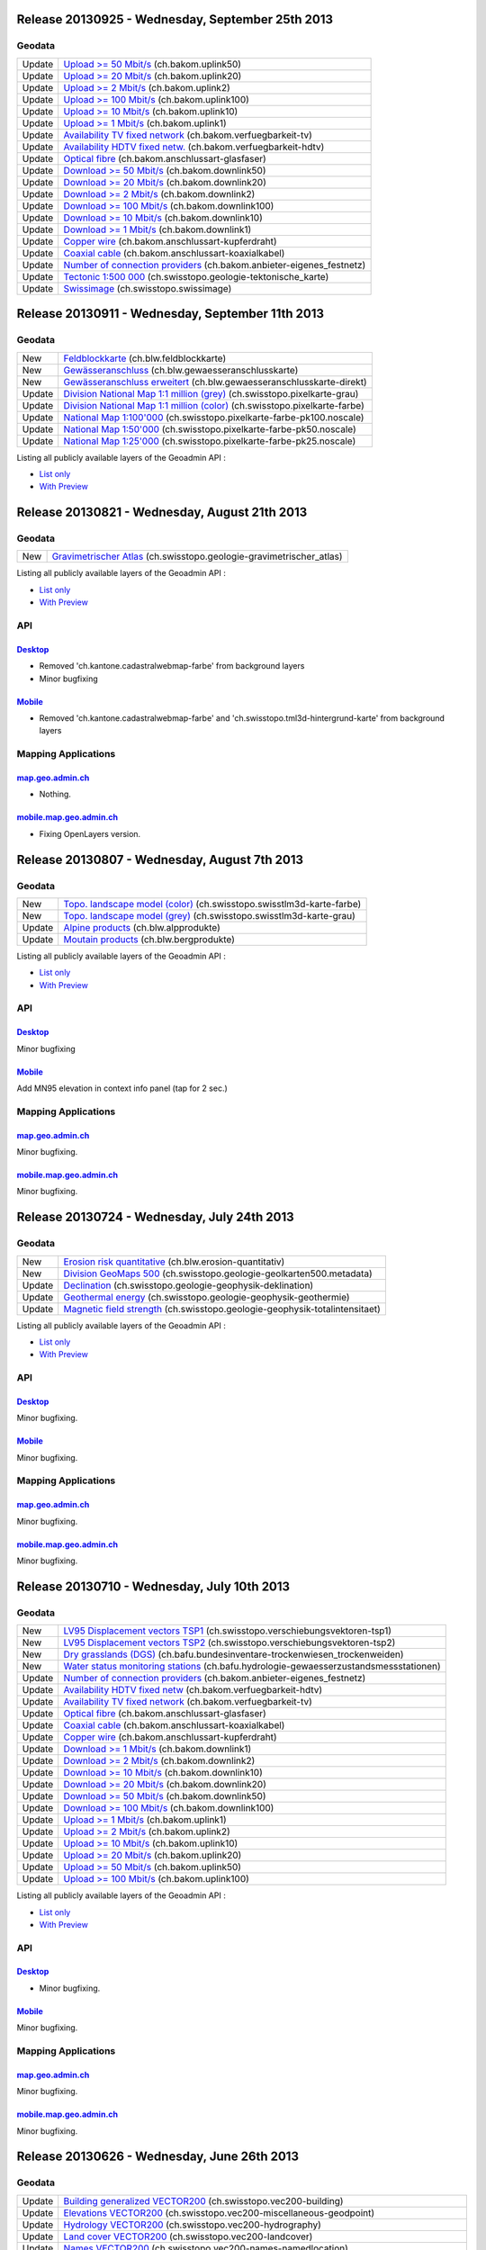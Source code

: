 Release 20130925 - Wednesday, September 25th 2013
====================================================

Geodata
********
+--------+---------------------------------------------------------------------------------------------------------------------------------------------------+
| Update | `Upload >= 50 Mbit/s <//map.geo.admin.ch/?bgLayer=ch.bakom.uplink50>`__ (ch.bakom.uplink50)                                                       |
+--------+---------------------------------------------------------------------------------------------------------------------------------------------------+
| Update | `Upload >= 20 Mbit/s <//map.geo.admin.ch/?bgLayer=ch.bakom.uplink20>`__ (ch.bakom.uplink20)                                                       |
+--------+---------------------------------------------------------------------------------------------------------------------------------------------------+
| Update | `Upload >= 2 Mbit/s <//map.geo.admin.ch/?bgLayer=ch.bakom.uplink2>`__ (ch.bakom.uplink2)                                                          |
+--------+---------------------------------------------------------------------------------------------------------------------------------------------------+
| Update | `Upload >= 100 Mbit/s <//map.geo.admin.ch/?bgLayer=ch.bakom.uplink100>`__ (ch.bakom.uplink100)                                                    |
+--------+---------------------------------------------------------------------------------------------------------------------------------------------------+
| Update | `Upload >= 10 Mbit/s <//map.geo.admin.ch/?bgLayer=ch.bakom.uplink10>`__ (ch.bakom.uplink10)                                                       |
+--------+---------------------------------------------------------------------------------------------------------------------------------------------------+
| Update | `Upload >= 1 Mbit/s <//map.geo.admin.ch/?bgLayer=ch.bakom.uplink1>`__ (ch.bakom.uplink1)                                                          |
+--------+---------------------------------------------------------------------------------------------------------------------------------------------------+
| Update | `Availability TV fixed network <//map.geo.admin.ch/?bgLayer=ch.bakom.verfuegbarkeit-tv>`__ (ch.bakom.verfuegbarkeit-tv)                           |
+--------+---------------------------------------------------------------------------------------------------------------------------------------------------+
| Update | `Availability HDTV fixed netw. <//map.geo.admin.ch/?bgLayer=ch.bakom.verfuegbarkeit-hdtv>`__ (ch.bakom.verfuegbarkeit-hdtv)                       | 
+--------+---------------------------------------------------------------------------------------------------------------------------------------------------+
| Update | `Optical fibre <//map.geo.admin.ch/?bgLayer=ch.bakom.anschlussart-glasfaser>`__ (ch.bakom.anschlussart-glasfaser)                                 |         
+--------+---------------------------------------------------------------------------------------------------------------------------------------------------+
| Update | `Download >= 50 Mbit/s <//map.geo.admin.ch/?bgLayer=ch.bakom.downlink50>`__ (ch.bakom.downlink50)                                                 |
+--------+---------------------------------------------------------------------------------------------------------------------------------------------------+
| Update | `Download >= 20 Mbit/s <//map.geo.admin.ch/?bgLayer=ch.bakom.downlink20>`__ (ch.bakom.downlink20)                                                 |
+--------+---------------------------------------------------------------------------------------------------------------------------------------------------+
| Update | `Download >= 2 Mbit/s <//map.geo.admin.ch/?bgLayer=ch.bakom.downlink2>`__ (ch.bakom.downlink2)                                                    |
+--------+---------------------------------------------------------------------------------------------------------------------------------------------------+
| Update | `Download >= 100 Mbit/s <//map.geo.admin.ch/?bgLayer=ch.bakom.downlink100>`__ (ch.bakom.downlink100)                                              |
+--------+---------------------------------------------------------------------------------------------------------------------------------------------------+
| Update | `Download >= 10 Mbit/s <//map.geo.admin.ch/?bgLayer=ch.bakom.downlink10>`__ (ch.bakom.downlink10)                                                 |
+--------+---------------------------------------------------------------------------------------------------------------------------------------------------+
| Update | `Download >= 1 Mbit/s <//map.geo.admin.ch/?bgLayer=ch.bakom.downlink1>`__ (ch.bakom.downlink1)                                                    |
+--------+---------------------------------------------------------------------------------------------------------------------------------------------------+
| Update | `Copper wire <//map.geo.admin.ch/?bgLayer=ch.bakom.anschlussart-kupferdraht>`__ (ch.bakom.anschlussart-kupferdraht)                               |
+--------+---------------------------------------------------------------------------------------------------------------------------------------------------+
| Update | `Coaxial cable <//map.geo.admin.ch/?bgLayer=ch.bakom.anschlussart-koaxialkabel>`__ (ch.bakom.anschlussart-koaxialkabel)                           |
+--------+---------------------------------------------------------------------------------------------------------------------------------------------------+
| Update | `Number of connection providers <//map.geo.admin.ch/?bgLayer=ch.bakom.anbieter-eigenes_festnetz>`__ (ch.bakom.anbieter-eigenes_festnetz)          |
+--------+---------------------------------------------------------------------------------------------------------------------------------------------------+
| Update | `Tectonic 1:500 000 <//map.geo.admin.ch/?bgLayer=ch.swisstopo.geologie-tektonische_karte>`__ (ch.swisstopo.geologie-tektonische_karte)            |
+--------+---------------------------------------------------------------------------------------------------------------------------------------------------+
| Update | `Swissimage <//s.geo.admin.ch/603df7767>`__ (ch.swisstopo.swissimage)                                                                             |
+--------+---------------------------------------------------------------------------------------------------------------------------------------------------+



Release 20130911 - Wednesday, September 11th 2013
====================================================

Geodata
********
+--------+---------------------------------------------------------------------------------------------------------------------------------------------------+
| New    | `Feldblockkarte <//map.geo.admin.ch/?layers=ch.blw.feldblockkarte>`__ (ch.blw.feldblockkarte)                                                     |
+--------+---------------------------------------------------------------------------------------------------------------------------------------------------+
| New    | `Gewässeranschluss <//map.geo.admin.ch/?layers=ch.blw.gewaesseranschlusskarte>`__ (ch.blw.gewaesseranschlusskarte)                                |
+--------+---------------------------------------------------------------------------------------------------------------------------------------------------+
| New    | `Gewässeranschluss erweitert <//map.geo.admin.ch/?layers=ch.blw.gewaesseranschlusskarte-direkt>`__ (ch.blw.gewaesseranschlusskarte-direkt)        |
+--------+---------------------------------------------------------------------------------------------------------------------------------------------------+
| Update | `Division National Map 1:1 million (grey) <//map.geo.admin.ch/?bgLayer=ch.swisstopo.pixelkarte-grau>`__ (ch.swisstopo.pixelkarte-grau)            |
+--------+---------------------------------------------------------------------------------------------------------------------------------------------------+
| Update | `Division National Map 1:1 million (color) <//map.geo.admin.ch/?bgLayer=ch.swisstopo.pixelkarte-farbe>`__ (ch.swisstopo.pixelkarte-farbe)         |
+--------+---------------------------------------------------------------------------------------------------------------------------------------------------+
| Update | `National Map 1:100'000 <//map.geo.admin.ch/?layers=ch.swisstopo.pixelkarte-farbe-pk100.noscale>`__ (ch.swisstopo.pixelkarte-farbe-pk100.noscale) |
+--------+---------------------------------------------------------------------------------------------------------------------------------------------------+
| Update | `National Map 1:50'000 <//map.geo.admin.ch/?layers=ch.swisstopo.pixelkarte-farbe-pk50.noscale>`__ (ch.swisstopo.pixelkarte-farbe-pk50.noscale)    |
+--------+---------------------------------------------------------------------------------------------------------------------------------------------------+
| Update | `National Map 1:25'000 <//map.geo.admin.ch/?layers=ch.swisstopo.pixelkarte-farbe-pk25.noscale>`__ (ch.swisstopo.pixelkarte-farbe-pk25.noscale)    |
+--------+---------------------------------------------------------------------------------------------------------------------------------------------------+

Listing all publicly available layers of the Geoadmin API :

- `List only <//s.geo.admin.ch/5d5d40a>`__
- `With Preview <//s.geo.admin.ch/ebae1145>`__


Release 20130821 - Wednesday, August 21th 2013
====================================================

Geodata
********
+--------+------------------------------------------------------------------------------------------------------------------------------------------------------------------------------------+
| New    | `Gravimetrischer Atlas <//map.geo.admin.ch/?layers=ch.swisstopo.geologie-gravimetrischer_atlas>`__ (ch.swisstopo.geologie-gravimetrischer_atlas)                                   |
+--------+------------------------------------------------------------------------------------------------------------------------------------------------------------------------------------+


Listing all publicly available layers of the Geoadmin API :

- `List only <//s.geo.admin.ch/5d5d40a>`__
- `With Preview <//s.geo.admin.ch/ebae1145>`__

API
***

`Desktop <//api.geo.admin.ch>`__
-----------------------------------
- Removed 'ch.kantone.cadastralwebmap-farbe' from background layers
- Minor bugfixing

`Mobile <http://mobile.api.geo.admin.ch>`__
-------------------------------------------
- Removed 'ch.kantone.cadastralwebmap-farbe' and 'ch.swisstopo.tml3d-hintergrund-karte' from background layers

Mapping Applications
********************

`map.geo.admin.ch <http://map.geo.admin.ch>`__
--------------------------------------------------
- Nothing.

`mobile.map.geo.admin.ch <http://mobile.map.geo.admin.ch>`__
------------------------------------------------------------
- Fixing OpenLayers version.



Release 20130807 - Wednesday, August 7th 2013
====================================================

Geodata
********
+--------+------------------------------------------------------------------------------------------------------------------------------------------------------------------------------------+
| New    | `Topo. landscape model (color) <//map.geo.admin.ch/?layers=ch.swisstopo.swisstlm3d-karte-farbe>`__ (ch.swisstopo.swisstlm3d-karte-farbe)                                           |
+--------+------------------------------------------------------------------------------------------------------------------------------------------------------------------------------------+
| New    | `Topo. landscape model (grey) <//map.geo.admin.ch/?layers=ch.swisstopo.swisstlm3d-karte-grau>`__ (ch.swisstopo.swisstlm3d-karte-grau)                                              |
+--------+------------------------------------------------------------------------------------------------------------------------------------------------------------------------------------+
| Update | `Alpine products <//map.geo.admin.ch/?layers=ch.blw.alpprodukte>`__ (ch.blw.alpprodukte)                                                                                           |
+--------+------------------------------------------------------------------------------------------------------------------------------------------------------------------------------------+
| Update | `Moutain products <//map.geo.admin.ch/?layers=ch.blw.bergprodukte>`__ (ch.blw.bergprodukte)                                                                                        |
+--------+------------------------------------------------------------------------------------------------------------------------------------------------------------------------------------+




Listing all publicly available layers of the Geoadmin API :

- `List only <//s.geo.admin.ch/5d5d40a>`__
- `With Preview <//s.geo.admin.ch/ebae1145>`__

API
***

`Desktop <//api.geo.admin.ch>`__
-----------------------------------
Minor bugfixing

`Mobile <http://mobile.api.geo.admin.ch>`__
-------------------------------------------
Add MN95 elevation in context info panel (tap for 2 sec.)

Mapping Applications
********************

`map.geo.admin.ch <http://map.geo.admin.ch>`__
--------------------------------------------------
Minor bugfixing.

`mobile.map.geo.admin.ch <http://mobile.map.geo.admin.ch>`__
------------------------------------------------------------
Minor bugfixing.


Release 20130724 - Wednesday, July 24th 2013
====================================================

Geodata
********
+--------+------------------------------------------------------------------------------------------------------------------------------------------------------------------------------------+
| New    | `Erosion risk quantitative <//map.geo.admin.ch/?layers=ch.blw.erosion-quantitativ>`__ (ch.blw.erosion-quantitativ)                                                                 |
+--------+------------------------------------------------------------------------------------------------------------------------------------------------------------------------------------+
| New    | `Division GeoMaps 500 <//map.geo.admin.ch/?layers=ch.swisstopo.geologie-geolkarten500.metadata>`__ (ch.swisstopo.geologie-geolkarten500.metadata)                                  |
+--------+------------------------------------------------------------------------------------------------------------------------------------------------------------------------------------+
| Update | `Declination <//map.geo.admin.ch/?layers=ch.swisstopo.geologie-geophysik-deklination>`__ (ch.swisstopo.geologie-geophysik-deklination)                                             |
+--------+------------------------------------------------------------------------------------------------------------------------------------------------------------------------------------+
| Update | `Geothermal energy <//map.geo.admin.ch/?layers=ch.swisstopo.geologie-geophysik-geothermie>`__ (ch.swisstopo.geologie-geophysik-geothermie)                                         |
+--------+------------------------------------------------------------------------------------------------------------------------------------------------------------------------------------+
| Update | `Magnetic field strength <//map.geo.admin.ch/?layers=ch.swisstopo.geologie-geophysik-totalintensitaet>`__ (ch.swisstopo.geologie-geophysik-totalintensitaet)                       |
+--------+------------------------------------------------------------------------------------------------------------------------------------------------------------------------------------+



Listing all publicly available layers of the Geoadmin API :

- `List only <//s.geo.admin.ch/5d5d40a>`__
- `With Preview <//s.geo.admin.ch/ebae1145>`__

API
***

`Desktop <//api.geo.admin.ch>`__
-------------------------------------
Minor bugfixing.

`Mobile <http://mobile.api.geo.admin.ch>`__
-------------------------------------------

Minor bugfixing.

Mapping Applications
********************

`map.geo.admin.ch <http://map.geo.admin.ch>`__
--------------------------------------------------

Minor bugfixing.

`mobile.map.geo.admin.ch <http://mobile.map.geo.admin.ch>`__
------------------------------------------------------------

Minor bugfixing.




Release 20130710 - Wednesday, July 10th 2013
====================================================

Geodata
********

+--------+------------------------------------------------------------------------------------------------------------------------------------------------------------------------------------+
| New    | `LV95 Displacement vectors TSP1 <//map.geo.admin.ch/?layers=ch.swisstopo.verschiebungsvektoren-tsp1>`__ (ch.swisstopo.verschiebungsvektoren-tsp1)                                  |
+--------+------------------------------------------------------------------------------------------------------------------------------------------------------------------------------------+
| New    | `LV95 Displacement vectors TSP2 <//map.geo.admin.ch/?layers=ch.swisstopo.verschiebungsvektoren-tsp2>`__ (ch.swisstopo.verschiebungsvektoren-tsp2)                                  |
+--------+------------------------------------------------------------------------------------------------------------------------------------------------------------------------------------+
| New    | `Dry grasslands (DGS) <//map.geo.admin.ch/?layers=ch.bafu.bundesinventare-trockenwiesen_trockenweiden>`__ (ch.bafu.bundesinventare-trockenwiesen_trockenweiden)                    |
+--------+------------------------------------------------------------------------------------------------------------------------------------------------------------------------------------+
| New    | `Water status monitoring stations <//map.geo.admin.ch/?layers=ch.bafu.hydrologie-gewaesserzustandsmessstationen>`__ (ch.bafu.hydrologie-gewaesserzustandsmessstationen)            |
+--------+------------------------------------------------------------------------------------------------------------------------------------------------------------------------------------+
| Update | `Number of connection providers <//map.geo.admin.ch/?layers=ch.bakom.anbieter-eigenes_festnetz>`__ (ch.bakom.anbieter-eigenes_festnetz)                                            |
+--------+------------------------------------------------------------------------------------------------------------------------------------------------------------------------------------+
| Update | `Availability HDTV fixed netw <//map.geo.admin.ch/?layers=ch.bakom.verfuegbarkeit-hdtv>`__ (ch.bakom.verfuegbarkeit-hdtv)                                                          |
+--------+------------------------------------------------------------------------------------------------------------------------------------------------------------------------------------+
| Update | `Availability TV fixed network <//map.geo.admin.ch/?layers=ch.bakom.verfuegbarkeit-tv>`__ (ch.bakom.verfuegbarkeit-tv)                                                             |
+--------+------------------------------------------------------------------------------------------------------------------------------------------------------------------------------------+
| Update | `Optical fibre <//map.geo.admin.ch/?layers=ch.bakom.anschlussart-glasfaser>`__ (ch.bakom.anschlussart-glasfaser)                                                                   |
+--------+------------------------------------------------------------------------------------------------------------------------------------------------------------------------------------+
| Update | `Coaxial cable <//map.geo.admin.ch/?layers=ch.bakom.anschlussart-koaxialkabel>`__ (ch.bakom.anschlussart-koaxialkabel)                                                             |
+--------+------------------------------------------------------------------------------------------------------------------------------------------------------------------------------------+
| Update | `Copper wire <//map.geo.admin.ch/?layers=ch.bakom.anschlussart-kupferdraht>`__ (ch.bakom.anschlussart-kupferdraht)                                                                 |
+--------+------------------------------------------------------------------------------------------------------------------------------------------------------------------------------------+
| Update | `Download >= 1 Mbit/s <//map.geo.admin.ch/?layers=ch.bakom.downlink1>`__ (ch.bakom.downlink1)                                                                                      |
+--------+------------------------------------------------------------------------------------------------------------------------------------------------------------------------------------+
| Update | `Download >= 2 Mbit/s <//map.geo.admin.ch/?layers=ch.bakom.downlink2>`__ (ch.bakom.downlink2)                                                                                      |
+--------+------------------------------------------------------------------------------------------------------------------------------------------------------------------------------------+
| Update | `Download >= 10 Mbit/s <//map.geo.admin.ch/?layers=ch.bakom.downlink10>`__ (ch.bakom.downlink10)                                                                                   |
+--------+------------------------------------------------------------------------------------------------------------------------------------------------------------------------------------+
| Update | `Download >= 20 Mbit/s <//map.geo.admin.ch/?layers=ch.bakom.downlink20>`__ (ch.bakom.downlink20)                                                                                   |
+--------+------------------------------------------------------------------------------------------------------------------------------------------------------------------------------------+
| Update | `Download >= 50 Mbit/s <//map.geo.admin.ch/?layers=ch.bakom.downlink50>`__ (ch.bakom.downlink50)                                                                                   |
+--------+------------------------------------------------------------------------------------------------------------------------------------------------------------------------------------+
| Update | `Download >= 100 Mbit/s <//map.geo.admin.ch/?layers=ch.bakom.downlink100>`__ (ch.bakom.downlink100)                                                                                |
+--------+------------------------------------------------------------------------------------------------------------------------------------------------------------------------------------+
| Update | `Upload >= 1 Mbit/s <//map.geo.admin.ch/?layers=ch.bakom.uplink1>`__ (ch.bakom.uplink1)                                                                                            |
+--------+------------------------------------------------------------------------------------------------------------------------------------------------------------------------------------+
| Update | `Upload >= 2 Mbit/s <//map.geo.admin.ch/?layers=ch.bakom.uplink2>`__ (ch.bakom.uplink2)                                                                                            |
+--------+------------------------------------------------------------------------------------------------------------------------------------------------------------------------------------+
| Update | `Upload >= 10 Mbit/s <//map.geo.admin.ch/?layers=ch.bakom.uplink10>`__ (ch.bakom.uplink10)                                                                                         |
+--------+------------------------------------------------------------------------------------------------------------------------------------------------------------------------------------+
| Update | `Upload >= 20 Mbit/s <//map.geo.admin.ch/?layers=ch.bakom.uplink20>`__ (ch.bakom.uplink20)                                                                                         |
+--------+------------------------------------------------------------------------------------------------------------------------------------------------------------------------------------+
| Update | `Upload >= 50 Mbit/s <//map.geo.admin.ch/?layers=ch.bakom.uplink50>`__ (ch.bakom.uplink50)                                                                                         |
+--------+------------------------------------------------------------------------------------------------------------------------------------------------------------------------------------+
| Update | `Upload >= 100 Mbit/s <//map.geo.admin.ch/?layers=ch.bakom.uplink100>`__ (ch.bakom.uplink100)                                                                                      |
+--------+------------------------------------------------------------------------------------------------------------------------------------------------------------------------------------+

Listing all publicly available layers of the Geoadmin API :

- `List only <//s.geo.admin.ch/5d5d40a>`__
- `With Preview <//s.geo.admin.ch/ebae1145>`__

API
***

`Desktop <//api.geo.admin.ch>`__
-------------------------------------
- Minor bugfixing.

`Mobile <http://mobile.api.geo.admin.ch>`__
-------------------------------------------

Minor bugfixing.

Mapping Applications
********************

`map.geo.admin.ch <http://map.geo.admin.ch>`__
--------------------------------------------------

Minor bugfixing.

`mobile.map.geo.admin.ch <http://mobile.map.geo.admin.ch>`__
------------------------------------------------------------

Minor bugfixing.

Release 20130626 - Wednesday, June 26th 2013
====================================================

Geodata
********

+--------+------------------------------------------------------------------------------------------------------------------------------------------------------------------------------------+
| Update | `Building generalized VECTOR200 <//map.geo.admin.ch/?layers=ch.swisstopo.vec200-building>`__ (ch.swisstopo.vec200-building)                                                        |
+--------+------------------------------------------------------------------------------------------------------------------------------------------------------------------------------------+
| Update | `Elevations VECTOR200 <//map.geo.admin.ch/?layers=ch.swisstopo.vec200-miscellaneous-geodpoint>`__ (ch.swisstopo.vec200-miscellaneous-geodpoint)                                    |
+--------+------------------------------------------------------------------------------------------------------------------------------------------------------------------------------------+
| Update | `Hydrology VECTOR200 <//map.geo.admin.ch/?layers=ch.swisstopo.vec200-hydrography>`__ (ch.swisstopo.vec200-hydrography)                                                             |
+--------+------------------------------------------------------------------------------------------------------------------------------------------------------------------------------------+
| Update | `Land cover VECTOR200 <//map.geo.admin.ch/?layers=ch.swisstopo.vec200-landcover>`__ (ch.swisstopo.vec200-landcover)                                                                |
+--------+------------------------------------------------------------------------------------------------------------------------------------------------------------------------------------+
| Update | `Names VECTOR200 <//map.geo.admin.ch/?layers=ch.swisstopo.vec200-names-namedlocation>`__ (ch.swisstopo.vec200-names-namedlocation)                                                 |
+--------+------------------------------------------------------------------------------------------------------------------------------------------------------------------------------------+
| Update | `Public Transportation VECTOR200 <//map.geo.admin.ch/?layers=ch.swisstopo.vec200-transportation-oeffentliche-verkehr>`__ (ch.swisstopo.vec200-transportation-oeffentliche-verkehr) |
+--------+------------------------------------------------------------------------------------------------------------------------------------------------------------------------------------+
| Update | `Road system VECTOR200 <//map.geo.admin.ch/?layers=ch.swisstopo.vec200-transportation-strassennetz>`__ (ch.swisstopo.vec200-transportation-strassennetz)                           |
+--------+------------------------------------------------------------------------------------------------------------------------------------------------------------------------------------+
| Update | `Single objects VECTOR200 <//map.geo.admin.ch/?layers=ch.swisstopo.vec200-miscellaneous>`__ (ch.swisstopo.vec200-miscellaneous)                                                    |
+--------+------------------------------------------------------------------------------------------------------------------------------------------------------------------------------------+
| Update | `Forested areas <//map.geo.admin.ch/?layers=ch.swisstopo.vec200-landcover-wald>`__ (ch.swisstopo.vec200-landcover-wald)                                                            |
+--------+------------------------------------------------------------------------------------------------------------------------------------------------------------------------------------+
| Update | `Agricultural zones boundaries <//map.geo.admin.ch/?layers=ch.blw.landwirtschaftliche-zonengrenzen>`__ (ch.blw.landwirtschaftliche-zonengrenzen)                                   |
+--------+------------------------------------------------------------------------------------------------------------------------------------------------------------------------------------+
| Update | `Wildlife network system <//map.geo.admin.ch/?layers=ch.bafu.fauna-vernetzungsachsen_national>`__ (ch.bafu.fauna-vernetzungsachsen_national)                                       |
+--------+------------------------------------------------------------------------------------------------------------------------------------------------------------------------------------+
| Update | `Interregional wildlife corridor <//map.geo.admin.ch/?layers=ch.bafu.fauna-wildtierkorridor_national>`__ (ch.bafu.fauna-wildtierkorridor_national)                                 |
+--------+------------------------------------------------------------------------------------------------------------------------------------------------------------------------------------+
| Update | `Classification of rocks <//map.geo.admin.ch/?layers=ch.swisstopo.geologie-geotechnik-gk500-gesteinsklassierung>`__ (ch.swisstopo.geologie-geotechnik-gk500-gesteinsklassierung)   |
+--------+------------------------------------------------------------------------------------------------------------------------------------------------------------------------------------+
| New    | `Temperature monitoring stations <//map.geo.admin.ch/?layers=ch.bafu.hydrologie-wassertemperaturmessstationen>`__ (ch.bafu.hydrologie-wassertemperaturmessstationen)               |
+--------+------------------------------------------------------------------------------------------------------------------------------------------------------------------------------------+

Listing all publicly available layers of the Geoadmin API :

- `List only <//s.geo.admin.ch/5d5d40a>`__
- `With Preview <//s.geo.admin.ch/ebae1145>`__

API
***

`Desktop <//api.geo.admin.ch>`__
-------------------------------------
- WMTS service: correcting the TileMatrixSet to reflect the reality
- Minor bugfixing.

`Mobile <http://mobile.api.geo.admin.ch>`__
-------------------------------------------

Minor bugfixing.

Mapping Applications
********************

`map.geo.admin.ch <http://map.geo.admin.ch>`__
--------------------------------------------------

Minor bugfixing.

`mobile.map.geo.admin.ch <http://mobile.map.geo.admin.ch>`__
------------------------------------------------------------

Minor bugfixing.


Release 20130612 - Wednesday, June 12th 2013
====================================================

Geodata
********

No new data nor updates.

Listing all publicly available layers of the Geoadmin API :

- `List only <//s.geo.admin.ch/5d5d40a>`__
- `With Preview <//s.geo.admin.ch/ebae1145>`__

API
***

`Desktop <//api.geo.admin.ch>`__
-------------------------------------

Minor bugfixing.

`Mobile <http://mobile.api.geo.admin.ch>`__
-------------------------------------------

Minor bugfixing.

Mapping Applications
********************

`map.geo.admin.ch <http://map.geo.admin.ch>`__
--------------------------------------------------

Minor bugfixing.

`mobile.map.geo.admin.ch <http://mobile.map.geo.admin.ch>`__
------------------------------------------------------------

Minor bugfixing.


Release 20130529 - Wednesday, May 29th 2013
====================================================

Geodata
********

+--------+----------------------------------------------------------------------------------------------------------------------------------------------------------------+
| Update | `Cadastral Web Map now contains data that is updated daily <//map.geo.admin.ch/?layers=ch.kantone.cadastralwebmap-farbe>`__ (ch.kantone.cadastralwebmap-farbe) |
+--------+----------------------------------------------------------------------------------------------------------------------------------------------------------------+

Listing all publicly available layers of the Geoadmin API :

- `List only <//s.geo.admin.ch/5d5d40a>`__
- `With Preview <//s.geo.admin.ch/ebae1145>`__

API
***

`Desktop <//api.geo.admin.ch>`__
-------------------------------------

+--------+----------------------------------------+
| Update | Ext library updated to version 3.4.1.1 |
+--------+----------------------------------------+

Minor bugfixing.

`Mobile <http://mobile.api.geo.admin.ch>`__
-------------------------------------------

Minor bugfixing.

Mapping Applications
********************

`map.geo.admin.ch <http://map.geo.admin.ch>`__
--------------------------------------------------

+--------+----------------------------------------+
| Update | Ext library updated to version 3.4.1.1 |
+--------+----------------------------------------+

Minor bugfixing.

`mobile.map.geo.admin.ch <http://mobile.map.geo.admin.ch>`__
------------------------------------------------------------

Minor bugfixing.



Release 20130515 - Wednesday, May 15th 2013
====================================================

Geodata
********

+--------+--------------------------------------------------------------------------------------------------------------------+
| New    | `Geoid in CH1903 <//map.geo.admin.ch/?layers=ch.swisstopo.geoidmodell-ch1903>`__ (ch.swisstopo.geoidmodell-ch1903) |
+--------+--------------------------------------------------------------------------------------------------------------------+
| New    | `Geoid in ETRS89 <//map.geo.admin.ch/?layers=ch.swisstopo.geoidmodell-etrs89>`__ (ch.swisstopo.geoidmodell-etrs89) |
+--------+--------------------------------------------------------------------------------------------------------------------+
| Update | `Swissimage <//s.geo.admin.ch/b0df48dde>`__ (ch.swisstopo.swissimage)                                              |
+--------+--------------------------------------------------------------------------------------------------------------------+
| Update | `AGNES <//s.geo.admin.ch/4ac95da34>`__ (ch.swisstopo.fixpunkte-agnes)                                              |
+--------+--------------------------------------------------------------------------------------------------------------------+

Listing all publicly available layers of the Geoadmin API :

- `List only <//s.geo.admin.ch/5d5d40a>`__
- `With Preview <//s.geo.admin.ch/ebae1145>`__

API
***

`Desktop <//api.geo.admin.ch>`__
-------------------------------------

Minor bugfixing.

`Mobile <http://mobile.api.geo.admin.ch>`__
-------------------------------------------

Minor bugfixing.

Mapping Applications
********************

`map.geo.admin.ch <http://map.geo.admin.ch>`__
--------------------------------------------------

Minor bugfixing.

`mobile.map.geo.admin.ch <http://mobile.map.geo.admin.ch>`__
------------------------------------------------------------

Minor bugfixing.


Release 20130501 - Wednesday, May 1st 2013
====================================================

Geodata
********

+--------+--------------------------------------------------------------------------------------------------------------------------------------------------------------------------------------------------------------+
| New    | `TBE: cluster <//map.geo.admin.ch/?layers=ch.bag.zecken-fsme-faelle>`__ (ch.bag.zecken-fsme-faelle)                                                                                                          |
+--------+--------------------------------------------------------------------------------------------------------------------------------------------------------------------------------------------------------------+
| New    | `TBE: recommendation of vaccination <//map.geo.admin.ch/?layers=ch.bag.zecken-fsme-impfung>`__ (ch.bag.zecken-fsme-impfung)                                                                                  |
+--------+--------------------------------------------------------------------------------------------------------------------------------------------------------------------------------------------------------------+
| Update | `Hiking trails <//map.geo.admin.ch/?layers=ch.swisstopo.swisstlm3d-wanderwege>`__ (ch.swisstopo.swisstlm3d-wanderwege)                                                                                       |
+--------+--------------------------------------------------------------------------------------------------------------------------------------------------------------------------------------------------------------+
| Update | `Groundwater resources <//map.geo.admin.ch/?layers=ch.swisstopo.geologie-hydrogeologische_karte-grundwasservorkommen>`__ (ch.swisstopo.geologie-hydrogeologische_karte-grundwasservorkommen)                 |
+--------+--------------------------------------------------------------------------------------------------------------------------------------------------------------------------------------------------------------+
| Update | `Groundwater vulnerability <//map.geo.admin.ch/?layers=ch.swisstopo.geologie-hydrogeologische_karte-grundwasservulnerabilitaet>`__ (ch.swisstopo.geologie-hydrogeologische_karte-grundwasservulnerabilitaet) |
+--------+--------------------------------------------------------------------------------------------------------------------------------------------------------------------------------------------------------------+
| Update | `ZIP and locations <//map.geo.admin.ch/?layers=ch.swisstopo-vd.ortschaftenverzeichnis_plz>`__ (ch.swisstopo-vd.ortschaftenverzeichnis_plz)                                                                   |
+--------+--------------------------------------------------------------------------------------------------------------------------------------------------------------------------------------------------------------+
| Update | `Parks <//map.geo.admin.ch/?layers=ch.bafu.schutzgebiete-paerke_nationaler_bedeutung>`__ (ch.bafu.schutzgebiete-paerke_nationaler_bedeutung)                                                                 |
+--------+--------------------------------------------------------------------------------------------------------------------------------------------------------------------------------------------------------------+
| Update | `ShowMe cantons: rockfall <//s.geo.admin.ch/ecc8813c>`__ (ch.bafu.showme-kantone_sturzprozesse)                                                                                                              |
+--------+--------------------------------------------------------------------------------------------------------------------------------------------------------------------------------------------------------------+
| Update | `ShowMe cantons: landslides <//s.geo.admin.ch/cd956cac>`__ (ch.bafu.showme-kantone_rutschungen)                                                                                                              |
+--------+--------------------------------------------------------------------------------------------------------------------------------------------------------------------------------------------------------------+
| Update | `ShowMe cantons: avalanches <//s.geo.admin.ch/3d0f1557>`__ (ch.bafu.showme-kantone_lawinen)                                                                                                                  |
+--------+--------------------------------------------------------------------------------------------------------------------------------------------------------------------------------------------------------------+
| Update | `ShowMe cantons: floods <//s.geo.admin.ch/d672256d>`__ (ch.bafu.showme-kantone_hochwasser)                                                                                                                   |
+--------+--------------------------------------------------------------------------------------------------------------------------------------------------------------------------------------------------------------+
| Update | `ShowMe communes: rockfall <//s.geo.admin.ch/76667a0f>`__ (ch.bafu.showme-gemeinden_sturzprozesse)                                                                                                           |
+--------+--------------------------------------------------------------------------------------------------------------------------------------------------------------------------------------------------------------+
| Update | `ShowMe communes: landslides <//s.geo.admin.ch/9091ec29>`__ (ch.bafu.showme-gemeinden_rutschungen)                                                                                                           |
+--------+--------------------------------------------------------------------------------------------------------------------------------------------------------------------------------------------------------------+
| Update | `ShowMe communes: avalanches <//s.geo.admin.ch/6dbd0a7a>`__ (ch.bafu.showme-gemeinden_lawinen)                                                                                                               |
+--------+--------------------------------------------------------------------------------------------------------------------------------------------------------------------------------------------------------------+
| Update | `ShowMe communes: floods <//s.geo.admin.ch/9c850600>`__ (ch.bafu.showme-gemeinden_hochwasser)                                                                                                                |
+--------+--------------------------------------------------------------------------------------------------------------------------------------------------------------------------------------------------------------+
| Update | `Noise levels from railway traffic (Lr_night) <//map.geo.admin.ch/?layers=ch.bafu.laerm-bahnlaerm_nacht>`__ (ch.bafu.laerm-bahnlaerm_nacht)                                                                  |
+--------+--------------------------------------------------------------------------------------------------------------------------------------------------------------------------------------------------------------+
| Update | `Noise levels from railway traffic (Lr_day) <//map.geo.admin.ch/?layers=ch.bafu.laerm-bahnlaerm_tag>`__ (ch.bafu.laerm-bahnlaerm_tag)                                                                        |
+--------+--------------------------------------------------------------------------------------------------------------------------------------------------------------------------------------------------------------+
| Update | `Noise levels from road traffic (Lr_night) <//map.geo.admin.ch/?layers=ch.bafu.laerm-strassenlaerm_nacht>`__ (ch.bafu.laerm-strassenlaerm_nacht)                                                             |
+--------+--------------------------------------------------------------------------------------------------------------------------------------------------------------------------------------------------------------+
| Update | `Noise levels from road traffic (Lr_day) <//map.geo.admin.ch/?layers=ch.bafu.laerm-bahnlaerm_tag>`__ (ch.bafu.laerm-strassenlaerm_day)                                                                       |
+--------+--------------------------------------------------------------------------------------------------------------------------------------------------------------------------------------------------------------+

Listing all publicly available layers of the Geoadmin API :

- `List only <//s.geo.admin.ch/5d5d40a>`__
- `With Preview <//s.geo.admin.ch/ebae1145>`__

API
***

`Desktop <//api.geo.admin.ch>`__
-------------------------------------

Minor bugfixing.

`Mobile <http://mobile.api.geo.admin.ch>`__
-------------------------------------------

+--------+-------------------------------------------------------------------------------------------------------+
| Update | Migrate to Sencha Touch 2.2. Improvement of support of Windows Phone 8 and Microsoft Surface support. |
+--------+-------------------------------------------------------------------------------------------------------+
| Update | Use OpenLayers trunk                                                                                  |
+--------+-------------------------------------------------------------------------------------------------------+

Mapping Applications
********************

`map.geo.admin.ch <http://map.geo.admin.ch>`__
--------------------------------------------------

Minor bugfixing.

`mobile.map.geo.admin.ch <http://mobile.map.geo.admin.ch>`__
------------------------------------------------------------

Minor bugfixing.

Release 20130417 - Wednesday, April 17th 2013
====================================================

Geodata
********

+--------+------------------------------------------------------------------------------------------------------------------------+
| Update | `Protection of cultural property inventory <//map.geo.admin.ch/?layers=ch.babs.kulturgueter>`__ (ch.babs.kulturgueter) |
+--------+------------------------------------------------------------------------------------------------------------------------+
| Update | `Dam <//map.geo.admin.ch/?layers=ch.bfe.stauanlagen-bundesaufsicht>`__ (ch.bfe.stauanlagen-bundesaufsicht)             |
+--------+------------------------------------------------------------------------------------------------------------------------+

Listing all publicly available layers of the Geoadmin API :

- `List only <//s.geo.admin.ch/5d5d40a>`__

- `With Preview <//s.geo.admin.ch/ebae1145>`__

API
***

`Desktop <//api.geo.admin.ch>`__
-------------------------------------

Minor bugfixing.

`Mobile <http://mobile.api.geo.admin.ch>`__
-------------------------------------------

Minor bugfixing.

Mapping Applications
********************

`map.geo.admin.ch <http://map.geo.admin.ch>`__
--------------------------------------------------

+-------+---------------------------------------------------------------------------------+
| New   | `Topic for protection of cultural properties <//map.geo.admin.ch/?topic=kgs>`__ |
+-------+---------------------------------------------------------------------------------+
| Fixed | Editing of redlining features.                                                  |
+-------+---------------------------------------------------------------------------------+


Minor bugfixing.

`mobile.map.geo.admin.ch <http://mobile.map.geo.admin.ch>`__
------------------------------------------------------------

+-------+-------------------------------------------------------+
| Fixed | Zooming and Panning problems on older Android phones. |
+-------+-------------------------------------------------------+

Other minor bugfixing.

Release 20130403 - Wednesday, April 3rd 2013
====================================================

Geodata
********

+---------+---------------------------------------------------------------------------------------------------------------------------------------------------------------------------------+
| Update  | `swissALTI3d Hillshade <//map.geo.admin.ch/?layers=ch.swisstopo.swissalti3d-reliefschattierung>`__ (ch.swisstopo.swissalti3d-reliefschattierung)                                |  
+---------+---------------------------------------------------------------------------------------------------------------------------------------------------------------------------------+
| Update  | `Rock origin <//map.geo.admin.ch/?layers=ch.swisstopo.geologie-geotechnik-gk500-genese>`__ (ch.swisstopo.geologie-geotechnik-gk500-genese)                                      |  
+---------+---------------------------------------------------------------------------------------------------------------------------------------------------------------------------------+
| Update  | `Erosion risk 1 <//map.geo.admin.ch/?layers=ch.blw.erosion>`__ (ch.blw.erosion)                                                                                                 |  
+---------+---------------------------------------------------------------------------------------------------------------------------------------------------------------------------------+
| Update  | `Erosion risk 2 <//map.geo.admin.ch/?layers=ch.blw.erosion-mit_bergzonen>`__ (ch.blw.erosion-mit_bergzonen)                                                                     |  
+---------+---------------------------------------------------------------------------------------------------------------------------------------------------------------------------------+

Listing all publicly available layers of the Geoadmin API :

- `List only <//s.geo.admin.ch/5d5d40a>`__

- `With Preview <//s.geo.admin.ch/ebae1145>`__

API
***

`Desktop <//api.geo.admin.ch>`__
-------------------------------------

Minor bugfixing.

`Mobile <http://mobile.api.geo.admin.ch>`__
-------------------------------------------

Minor bugfixing.

Mapping Applications
********************

`map.geo.admin.ch <http://map.geo.admin.ch>`__
--------------------------------------------------

Minor bugfixing.

`mobile.map.geo.admin.ch <http://mobile.map.geo.admin.ch>`__
------------------------------------------------------------

Other minor bugfixing.



Release 20130321 - Thursday, March 21th 2013
====================================================

Geodata
********

+--------+----------------------------------------------------------------------------------------------------------------------------------------------------------------------------------+
| New    | `Mineral first resources <//map.geo.admin.ch/?layers=ch.swisstopo.geologie-geotechnik-mineralische_rohstoffe200>`__ (ch.swisstopo.geologie-geotechnik-mineralische_rohstoffe200) |
+--------+----------------------------------------------------------------------------------------------------------------------------------------------------------------------------------+
| New    | `Classification of rocks <//map.geo.admin.ch/?layers=ch.swisstopo.geologie-geotechnik-gk200>`__ (ch.swisstopo.geologie-geotechnik-gk200)                                         |
+--------+----------------------------------------------------------------------------------------------------------------------------------------------------------------------------------+
| New    | `4G antenna locations (LTE) <//map.geo.admin.ch/?layers=ch.bakom.mobil-antennenstandorte-lte>`__ (ch.bakom.mobil-antennenstandorte-lte)                                          |
+--------+----------------------------------------------------------------------------------------------------------------------------------------------------------------------------------+
| Update | `Geology 1:500 000 <//map.geo.admin.ch/?layers=ch.swisstopo.geologie-geologische_karte>`__ (ch.swisstopo.geologie-geologische_karte)                                             |
+--------+----------------------------------------------------------------------------------------------------------------------------------------------------------------------------------+
| Update | `Planimetric control points LFP1 <//map.geo.admin.ch/?layers=ch.swisstopo.fixpunkte-lfp1>`__ (ch.swisstopo.fixpunkte-lfp1)                                                       |
+--------+----------------------------------------------------------------------------------------------------------------------------------------------------------------------------------+
| Update | `Planimetric control points LFP2 <//map.geo.admin.ch/?layers=ch.swisstopo.fixpunkte-lfp2>`__ (ch.swisstopo.fixpunkte-lfp2)                                                       |
+--------+----------------------------------------------------------------------------------------------------------------------------------------------------------------------------------+
| Update | `Height control points HFP1 <//map.geo.admin.ch/?layers=ch.swisstopo.fixpunkte-hfp1>`__ (ch.swisstopo.fixpunkte-hfp1)                                                            |
+--------+----------------------------------------------------------------------------------------------------------------------------------------------------------------------------------+
| Update | `Height control points HFP2 <//map.geo.admin.ch/?layers=ch.swisstopo.fixpunkte-hfp2>`__ (ch.swisstopo.fixpunkte-hfp2)                                                            |
+--------+----------------------------------------------------------------------------------------------------------------------------------------------------------------------------------+
| Update | `SP areonautical infrastructure <//map.geo.admin.ch/?layers=ch.bazl.sachplan-infrastruktur-luftfahrt_kraft>`__ (ch.bazl.sachplan-infrastruktur-luftfahrt_kraft)                  |
+--------+----------------------------------------------------------------------------------------------------------------------------------------------------------------------------------+
| Update | `SPAI in consultation <//map.geo.admin.ch/?layers=ch.bazl.sachplan-infrastruktur-luftfahrt_anhorung>`__ (ch.bazl.sachplan-infrastruktur-luftfahrt_anhorung)                      |
+--------+----------------------------------------------------------------------------------------------------------------------------------------------------------------------------------+

Listing all publicly available layers of the Geoadmin API :

- `List only <//s.geo.admin.ch/5d5d40a>`__

- `With Preview <//s.geo.admin.ch/ebae1145>`__

API
***

`Desktop <//api.geo.admin.ch>`__
-------------------------------------

+--------+----------------------------------------------------------------------------------+
| Update | Zooming and panning is now reasonably slower supressing ugly effect on Mac Books |
+--------+----------------------------------------------------------------------------------+

Minor bugfixing.

`Mobile <http://mobile.api.geo.admin.ch>`__
-------------------------------------------

+--------+-----------------------------+
| Update | Sencha Mobile version 2.1.1 |
+--------+-----------------------------+

Minor bugfixing.

Mapping Applications
********************

`map.geo.admin.ch <http://map.geo.admin.ch>`__
--------------------------------------------------

+-------+------------------------------------------------+
| Udate | Google Bookmarks replaced to link with Google+ |
+-------+------------------------------------------------+

Minor bugfixing.

`mobile.map.geo.admin.ch <http://mobile.map.geo.admin.ch>`__
------------------------------------------------------------

+--------+-----------------------------+
| Update | Sencha Mobile version 2.1.1 |
+--------+-----------------------------+

Other minor bugfixing.

Other Applications
******************

Minor bug fixes, documentation and translation improvements.

Information
***********
The projects are built with the trunk version of GeoExt, GXM and OpenLayers at the time of deploy.





Release 20130306 - Wednesday, March 6th 2013
====================================================

Geodata
********

+--------+---------------------------------------------------------------------------------------------------------------------------------------------------+
| Update | `Division National Map 1:1 million <//map.geo.admin.ch/>`__ (ch.swisstopo.pixelkarte-farbe)                                                       |
+--------+---------------------------------------------------------------------------------------------------------------------------------------------------+
| Update | `Swiss Geotopes <//map.geo.admin.ch/>`__ (ch.swisstopo.geologie-geotope)                                                                          |
+--------+---------------------------------------------------------------------------------------------------------------------------------------------------+
| Update | `National Map 1:100'000 <//map.geo.admin.ch/?layers=ch.swisstopo.pixelkarte-farbe-pk100.noscale>`__ (ch.swisstopo.pixelkarte-farbe-pk100.noscale) |
+--------+---------------------------------------------------------------------------------------------------------------------------------------------------+
| Update | `National Map 1:50'000 <//map.geo.admin.ch/?layers=ch.swisstopo.pixelkarte-farbe-pk50.noscale>`__ (ch.swisstopo.pixelkarte-farbe-pk50.noscale)    |
+--------+---------------------------------------------------------------------------------------------------------------------------------------------------+
| Update | `National Map 1:25'000 <//map.geo.admin.ch/?layers=ch.swisstopo.pixelkarte-farbe-pk25.noscale>`__ (ch.swisstopo.pixelkarte-farbe-pk25.noscale)    |
+--------+---------------------------------------------------------------------------------------------------------------------------------------------------+

Listing all publicly available layers of the Geoadmin API :

- `List only <//s.geo.admin.ch/5d5d40a>`__

- `With Preview <//s.geo.admin.ch/ebae1145>`__

API
***

`Desktop <//api.geo.admin.ch>`__
-------------------------------------

+--------+---------------------------------------------------+
| New    | New map for two first zoom levels of national map |
+--------+---------------------------------------------------+
| Update | Improve performance of swisssearch                |
+--------+---------------------------------------------------+

`Mobile <http://mobile.api.geo.admin.ch>`__
-------------------------------------------

Minor bugfixing.

Mapping Applications
********************

`map.geo.admin.ch <http://map.geo.admin.ch>`__
--------------------------------------------------

+-----+------------------------------------------------------+
| New | Zoom events are now animated (thanks to OpenLayers). |
+-----+------------------------------------------------------+
| New | Increased performance when zooming with mousewheel.  |
+-----+------------------------------------------------------+

Minor bugfixing.

`mobile.map.geo.admin.ch <http://mobile.map.geo.admin.ch>`__
------------------------------------------------------------

Other minor bugfixing.

Other Applications
******************

Minor bug fixes, documentation and translation improvements.

Information
***********
The projects are built with the trunk version of GeoExt, GXM and OpenLayers at the time of deploy.

Release 20130220 - Wednesday, February 20th 2013
====================================================

Geodata
********

+--------+---------------------------------------------------------------------------------------------------------------------------------------------------------+
| New    | `Number of connection providers <//map.geo.admin.ch/?layers=ch.bakom.anbieter-eigenes_festnetz>`__ (ch.bakom.anbieter-eigenes_festnetz)                 |
+--------+---------------------------------------------------------------------------------------------------------------------------------------------------------+
| New    | `Optical fibre <//map.geo.admin.ch/?layers=ch.bakom.anschlussart-glasfaser>`__ (ch.bakom.anschlussart-glasfaser)                                        |
+--------+---------------------------------------------------------------------------------------------------------------------------------------------------------+
| New    | `Coaxial cable <//map.geo.admin.ch/?layers=ch.bakom.anschlussart-koaxialkabel>`__ (ch.bakom.anschlussart-koaxialkabel)                                  |
+--------+---------------------------------------------------------------------------------------------------------------------------------------------------------+
| New    | `Copper wire <//map.geo.admin.ch/?layers=ch.bakom.anschlussart-kupferdraht>`__ (ch.bakom.anschlussart-kupferdraht)                                      |
+--------+---------------------------------------------------------------------------------------------------------------------------------------------------------+
| New    | `Download ≥ 1 Mbit/s <//map.geo.admin.ch/?layers=ch.bakom.downlink1>`__ (ch.bakom.downlink1)                                                            |
+--------+---------------------------------------------------------------------------------------------------------------------------------------------------------+
| New    | `Download ≥ 10 Mbit/s <//map.geo.admin.ch/?layers=ch.bakom.downlink10>`__ (ch.bakom.downlink10)                                                         |
+--------+---------------------------------------------------------------------------------------------------------------------------------------------------------+
| New    | `Download ≥ 100 Mbit/s <//map.geo.admin.ch/?layers=ch.bakom.downlink100>`__ (ch.bakom.downlink100)                                                      |
+--------+---------------------------------------------------------------------------------------------------------------------------------------------------------+
| New    | `Download ≥ 2 Mbit/s <//map.geo.admin.ch/?layers=ch.bakom.downlink2>`__ (ch.bakom.downlink2)                                                            |
+--------+---------------------------------------------------------------------------------------------------------------------------------------------------------+
| New    | `Download ≥ 20 Mbit/s <//map.geo.admin.ch/?layers=ch.bakom.downlink20>`__ (ch.bakom.downlink20)                                                         |
+--------+---------------------------------------------------------------------------------------------------------------------------------------------------------+
| New    | `Download ≥ 50 Mbit/s <//map.geo.admin.ch/?layers=ch.bakom.downlink50>`__ (ch.bakom.downlink50)                                                         |
+--------+---------------------------------------------------------------------------------------------------------------------------------------------------------+
| New    | `Upload ≥ 1 Mbit/s <//map.geo.admin.ch/?layers=ch.bakom.uplink1>`__ (ch.bakom.uplink1)                                                                  |
+--------+---------------------------------------------------------------------------------------------------------------------------------------------------------+
| New    | `Upload ≥ 10 Mbit/s <//map.geo.admin.ch/?layers=ch.bakom.uplink10>`__ (ch.bakom.uplink10)                                                               |
+--------+---------------------------------------------------------------------------------------------------------------------------------------------------------+
| New    | `Upload ≥ 100 Mbit/s <//map.geo.admin.ch/?layers=ch.bakom.uplink100>`__ (ch.bakom.uplink100)                                                            |
+--------+---------------------------------------------------------------------------------------------------------------------------------------------------------+
| New    | `Upload ≥ 2 Mbit/s <//map.geo.admin.ch/?layers=ch.bakom.uplink2>`__ (ch.bakom.uplink2)                                                                  |
+--------+---------------------------------------------------------------------------------------------------------------------------------------------------------+
| New    | `Upload ≥ 20 Mbit/s <//map.geo.admin.ch/?layers=ch.bakom.uplink20>`__ (ch.bakom.uplink20)                                                               |
+--------+---------------------------------------------------------------------------------------------------------------------------------------------------------+
| New    | `Upload ≥ 50 Mbit/s <//map.geo.admin.ch/?layers=ch.bakom.uplink50>`__ (ch.bakom.uplink50)                                                               |
+--------+---------------------------------------------------------------------------------------------------------------------------------------------------------+
| New    | `Availability HDTV fixed network <//map.geo.admin.ch/?layers=ch.bakom.verfuegbarkeit-hdtv>`__ (ch.bakom.verfuegbarkeit-hdtv)                            |
+--------+---------------------------------------------------------------------------------------------------------------------------------------------------------+
| New    | `Availability TV fixed network <//map.geo.admin.ch/?layers=ch.bakom.verfuegbarkeit-tv>`__ (ch.bakom.verfuegbarkeit-tv)                                  |
+--------+---------------------------------------------------------------------------------------------------------------------------------------------------------+
| New    | `Red list bryophytes <//map.geo.admin.ch/?layers=ch.bafu.moose>`__ (ch.bafu.moose)                                                                      |
+--------+---------------------------------------------------------------------------------------------------------------------------------------------------------+
| New    | `UNESCO World cultural heritage <//map.geo.admin.ch/?layers=ch.bak.schutzgebiete-unesco_weltkulturerbe>`__ (ch.bak.schutzgebiete-unesco_weltkulturerbe) |
+--------+---------------------------------------------------------------------------------------------------------------------------------------------------------+
| Update | `Register of Buildings and Dwellings <//map.geo.admin.ch/?layers=ch.bfs.gebaeude_wohnungs_register>`__ (ch.bfs.gebaeude_wohnungs_register)              |
+--------+---------------------------------------------------------------------------------------------------------------------------------------------------------+
| Update | `Energy research <//map.geo.admin.ch/?layers=ch.bfe.energieforschung>`__ (ch.bfe.energieforschung)                                                      |
+--------+---------------------------------------------------------------------------------------------------------------------------------------------------------+

Listing all publicly available layers of the Geoadmin API :

- `List only <//s.geo.admin.ch/5d5d40a>`__

- `With Preview <//s.geo.admin.ch/ebae1145>`__

API
***

`Desktop <//api.geo.admin.ch>`__
-------------------------------------

Minor bugfixing.

`Mobile <http://mobile.api.geo.admin.ch>`__
-------------------------------------------

+-----+-------------------------------------------------------------+
| New | Share current map via Facebook, Twitter, Google+ and EMail. |
+-----+-------------------------------------------------------------+

Minor bugfixing.

Mapping Applications
********************

`map.geo.admin.ch <http://map.geo.admin.ch>`__
--------------------------------------------------

+-----+--------------------------------------------------------------------------------------------------------------------------------------------------------------------------------------------------------------------------------------------------------------------------------+
| New | `New Tooltip for Hydrological gauging stations containing live information for selected stations. <//map.geo.admin.ch/?Y=655549&X=184094&zoom=2&bgLayer=ch.swisstopo.pixelkarte-farbe&layers=ch.bafu.hydrologie-hydromessstationen&layers_opacity=1&layers_visibility=true>`__ |
+-----+--------------------------------------------------------------------------------------------------------------------------------------------------------------------------------------------------------------------------------------------------------------------------------+

Minor bugfixing.

`mobile.map.geo.admin.ch <http://mobile.map.geo.admin.ch>`__
------------------------------------------------------------

+-----+-------------------------------------------------------------+
| New | Share current map via Facebook, Twitter, Google+ and EMail. |
+-----+-------------------------------------------------------------+


Other minor bugfixing.

Other Applications
******************

Minor bug fixes, documentation and translation improvements.

Information
***********
The projects are built with the trunk version of GeoExt, GXM and OpenLayers at the time of deploy.



Release 20130206 - Wednesday, February 6th 2013
====================================================

Geodata
********

+--------+-------------------------------------------------------------------------------------------------------------------------------------------------------------------+
| Update | `Federal Inventory ISOS <//map.geo.admin.ch/?layers.bak.bundesinventar-schuetzenswerte-ortsbilder>`__ (ch.bak.bundesinventar-schuetzenswerte-ortsbilder)          |
+--------+-------------------------------------------------------------------------------------------------------------------------------------------------------------------+
| Update | `District boundaries <//map.geo.admin.ch/?layers=ch.swisstopo.swissboundaries3d-bezirk-flaeche.fill>`__ (ch.swisstopo.swissboundaries3d-bezirk-flaeche.fill)      |
+--------+-------------------------------------------------------------------------------------------------------------------------------------------------------------------+
| Update | `National boundaries <//map.geo.admin.ch/?layers=ch.swisstopo.swissboundaries3d-land-flaeche.fill>`__ .swisstopo.swissboundaries3d-land-flaeche.fill)             |
+--------+-------------------------------------------------------------------------------------------------------------------------------------------------------------------+
| Update | `Cantonal boundaries <//map.geo.admin.ch/?layers=ch.swisstopo.swissboundaries3d-kanton-flaeche.fill>`__ (ch.swisstopo.swissboundaries3d-kanton-flaeche.fill)      |
+--------+-------------------------------------------------------------------------------------------------------------------------------------------------------------------+
| Update | `Municipal boundaries <//map.geo.admin.ch/?layers=ch.swisstopo.swissboundaries3d-gemeinde-flaeche.fill>`__ (ch.swisstopo.swissboundaries3d-gemeinde-flaeche.fill) |
+--------+-------------------------------------------------------------------------------------------------------------------------------------------------------------------+

Listing all publicly available layers of the Geoadmin API :

- `List only <//s.geo.admin.ch/5d5d40a>`__

- `With Preview <//s.geo.admin.ch/ebae1145>`__

API
***

`Desktop <//api.geo.admin.ch>`__
-------------------------------------

Minor bugfixing.

`Mobile <http://mobile.api.geo.admin.ch>`__
-------------------------------------------

Minor bugfixing.

Mapping Applications
********************

`map.geo.admin.ch <http://map.geo.admin.ch>`__
--------------------------------------------------

+-------+--------------------------------------------------------------------------------------------------------------------------------------------------------------------------------------------------------------------------------------------------------------------------------------------------------------------------------------------------------------------------------------------------------------------------------------+
| New   | `Expert tool Swipe <http://map.geo.admin.ch/?selectedNode=node_ch.swisstopo.pixelkarte-farbe-pk25.noscale1&Y=601151.5&X=198109&zoom=8&bgOpacity=0&bgLayer=ch.swisstopo.pixelkarte-farbe&layers=ch.swisstopo.pixelkarte-farbe-pk25.noscale&layers_opacity=1&layers_visibility=true&swipe_ratio=0.52&lang=en>`__ to compare layers with the use of a vertical sliding bar. You can activate this functionality through the Tools menu. |
+-------+--------------------------------------------------------------------------------------------------------------------------------------------------------------------------------------------------------------------------------------------------------------------------------------------------------------------------------------------------------------------------------------------------------------------------------------+
| Fixed | Feature Information Box does not pop up in IE8.                                                                                                                                                                                                                                                                                                                                                                                      |
+-------+--------------------------------------------------------------------------------------------------------------------------------------------------------------------------------------------------------------------------------------------------------------------------------------------------------------------------------------------------------------------------------------------------------------------------------------+

Minor bugfixing.

`mobile.map.geo.admin.ch <http://mobile.map.geo.admin.ch>`__
------------------------------------------------------------

+-----+--------------------------------------------------------------------------------------------------------------------------------------------------------------------------------------------------------------------------------------------------------------------------------------------------------------------------------------------------------------------------------------------------------------------------------------+
| New | `Expert tool Swipe <http://map.geo.admin.ch/?selectedNode=node_ch.swisstopo.pixelkarte-farbe-pk25.noscale1&Y=601151.5&X=198109&zoom=8&bgOpacity=0&bgLayer=ch.swisstopo.pixelkarte-farbe&layers=ch.swisstopo.pixelkarte-farbe-pk25.noscale&layers_opacity=1&layers_visibility=true&swipe_ratio=0.52&lang=en>`__ to compare layers with the use of a vertical sliding bar. You can activate this functionality through the Tools menu. |
+-----+--------------------------------------------------------------------------------------------------------------------------------------------------------------------------------------------------------------------------------------------------------------------------------------------------------------------------------------------------------------------------------------------------------------------------------------+

Other minor bugfixing.

Other Applications
******************

Minor bug fixes, documentation and translation improvements.

Information
***********
The projects are built with the trunk version of GeoExt, GXM and OpenLayers at the time of deploy.

Release 20130123 - Wednesday, January 23th 2013
====================================================

Geodata
********

+-----+------------------------------------------------------------------------------------------------------------------------------------------------------------------------------------+
| New | `Aeromagnetic Plateau/Jura <//map.geo.admin.ch/?layers=ch.swisstopo.geologie-geophysik-aeromagnetische_karte_jura>`__ (ch.swisstopo.geologie-geophysik-aeromagnetische_karte_jura) |
+-----+------------------------------------------------------------------------------------------------------------------------------------------------------------------------------------+
| New | `National Map 1:1 million (colour) <//map.geo.admin.ch/?layers=ch.swisstopo.pixelkarte-farbe-pk1000.noscale>`__ (ch.swisstopo.pixelkarte-farbe-pk1000.noscale)                     |
+-----+------------------------------------------------------------------------------------------------------------------------------------------------------------------------------------+

Listing all publicly available layers of the Geoadmin API :

- `List only <//s.geo.admin.ch/5d5d40a>`__

- `With Preview <//s.geo.admin.ch/ebae1145>`__

API
***

`Desktop <//api.geo.admin.ch>`__
-------------------------------------

+-------+--------------------------------------------------------+
| Fixed | Bug resulting in delayed drawing of WMS based objects. |
+-------+--------------------------------------------------------+

Minor bugfixing.

`Mobile <http://mobile.api.geo.admin.ch>`__
-------------------------------------------

Minor bugfixing.

Mapping Applications
********************

`map.geo.admin.ch <http://map.geo.admin.ch>`__
--------------------------------------------------

Minor bugfixing.

`mobile.map.geo.admin.ch <http://mobile.map.geo.admin.ch>`__
------------------------------------------------------------

+--------+--------------------------------------------------------------------+
| Update | Information Windows for Layers now support all existing languages. |
+--------+--------------------------------------------------------------------+

Other minor bugfixing.

Other Applications
******************

Minor bug fixes, documentation and translation improvements.

Information
***********
The projects are built with the trunk version of GeoExt, GXM and OpenLayers at the time of deploy.

Release 20130109 - Wednesday, January 9th 2013
====================================================

Geodata
********


+--------+-----------------------------------------------------------------------------------------------------------------------------------------------------------------------------+
| New    | `LV95 Transformation accuracy <//map.geo.admin.ch/?layers=ch.swisstopo.transformationsgenauigkeit>`__ (ch.swisstopo.transformationsgenauigkeit)                             |
+--------+-----------------------------------------------------------------------------------------------------------------------------------------------------------------------------+
| New    | `Bodeneignung: Gründigkeit <//map.geo.admin.ch/?layers=ch.blw.bodeneignung-gruendigkeit>`__ (ch.blw.bodeneignung-gruendigkeit)                                              |
+--------+-----------------------------------------------------------------------------------------------------------------------------------------------------------------------------+
| New    | `Bodeneignung: Nährstoffspeichervermögen <//map.geo.admin.ch/?layers=ch.blw.bodeneignung-naehrstoffspeichervermoegen>`__ (ch.blw.bodeneignung-naehrstoffspeichervermoegen)  |
+--------+-----------------------------------------------------------------------------------------------------------------------------------------------------------------------------+
| New    | `Bodeneignung: Skelettgehalt <//map.geo.admin.ch/?layers=ch.blw.bodeneignung-skelettgehalt>`__ (ch.blw.bodeneignung-skelettgehalt)                                          | 
+--------+-----------------------------------------------------------------------------------------------------------------------------------------------------------------------------+
| New    | `Bodeneignung: Vernässung <//map.geo.admin.ch/?layers=ch.blw.bodeneignung-vernaessung>`__ (ch.blw.bodeneignung-vernaessung)                                                 |
+--------+-----------------------------------------------------------------------------------------------------------------------------------------------------------------------------+
| New    | `Bodeneignung: Wasserdurchlässigkeit <//map.geo.admin.ch/?layers=ch.blw.bodeneignung-wasserdurchlaessigkeit>`__ (ch.blw.bodeneignung-wasserdurchlaessigkeit)                |
+--------+-----------------------------------------------------------------------------------------------------------------------------------------------------------------------------+
| New    | `Bodeneignung: Wasserspeichervermögen <//map.geo.admin.ch/?layers=ch.blw.bodeneignung-wasserspeichervermoegen>`__ (ch.blw.bodeneignung-wasserspeichervermoegen)             |
+--------+-----------------------------------------------------------------------------------------------------------------------------------------------------------------------------+

Listing all publicly available layers of the Geoadmin API :

- `List only <//s.geo.admin.ch/5d5d40a>`__

- `With Preview <//s.geo.admin.ch/ebae1145>`__

API
***

`Desktop <//api.geo.admin.ch>`__
-------------------------------------

+--------+---------------------------------------------------------------------------------------------------------------------------------------------------------------+
| New    | Wms Browser is now sensitive to the active language when querying admin.ch WMS servers                                                                        |
+--------+---------------------------------------------------------------------------------------------------------------------------------------------------------------+
| Update | Improved speed of `SwissSearch <//api.geo.admin.ch/main/wsgi/doc/build/services/sdiservices.html>`__                                                          |
+--------+---------------------------------------------------------------------------------------------------------------------------------------------------------------+
| Update | Improved Measure tooltips with `real-time tracking of values <//api.geo.admin.ch/main/wsgi/doc/build/widgets/sdiwidgetsexamples2.html#custom-catalog-tree>`__ |
+--------+---------------------------------------------------------------------------------------------------------------------------------------------------------------+

Other minor bugfixing.

`Mobile <http://mobile.api.geo.admin.ch>`__
-------------------------------------------

Other minor bugfixing.

Mapping Applications
********************

`map.geo.admin.ch <http://map.geo.admin.ch>`__
--------------------------------------------------


+-----+--------------------------------------------------------------------------------------------------------------------------+
| New | When starting the application, the map is now centered to the `Center of Switzerland <http://s.geo.admin.ch/adb3c29c>`__ |
+-----+--------------------------------------------------------------------------------------------------------------------------+


Bugfixing.

`mobile.map.geo.admin.ch <http://mobile.map.geo.admin.ch>`__
------------------------------------------------------------

Other minor bugfixing.

Other Applications
******************

Minor bug fixes, documentation and translation improvements.

Information
***********
The projects are built with the trunk version of GeoExt, GXM and OpenLayers at the time of deploy.


Release 20121212 - Wednesday, December 12th 2012
====================================================

Geodata
********


+--------+----------------------------------------------------------------------------------------------------------------------+
| New    | `Nuclear power plants <//map.geo.admin.ch/?layers=ch.bfe.kernkraftwerke>`__ (ch.bfe.kernkraftwerke)                  |
+--------+----------------------------------------------------------------------------------------------------------------------+
| New    | `Fixed Control Points LFP1 <//map.geo.admin.ch/?layers=ch.swisstopo.fixpunkte-lfp1>`__ (ch.swisstopo.fixpunkte-lfp1) |
+--------+----------------------------------------------------------------------------------------------------------------------+
| New    | `Control Points LFP2, LFP3 <//map.geo.admin.ch/?layers=ch.swisstopo.fixpunkte-lfp2>`__ (ch.swisstopo.fixpunkte-lfp2) |
+--------+----------------------------------------------------------------------------------------------------------------------+
| New    | `Fixed Control Points HFP1 <//map.geo.admin.ch/?layers=ch.swisstopo.fixpunkte-hfp1>`__ (ch.swisstopo.fixpunkte-hfp1  |
+--------+----------------------------------------------------------------------------------------------------------------------+
| New    | `Control Points HFP2, HFP3 <//map.geo.admin.ch/?layers=ch.swisstopo.fixpunkte-hfp2>`__ (ch.swisstopo.fixpunkte-hfp2  |
+--------+----------------------------------------------------------------------------------------------------------------------+
| Update | `Cadastral Web Map <//s.geo.admin.ch/6394b749>`__ (ch.kantone.cadastralwebmap-farbe)                                 |
+--------+----------------------------------------------------------------------------------------------------------------------+
| Update | `ZIP and locations <//s.geo.admin.ch/a2bc6704>`__ (ch.swisstopo-vd.ortschaftenverzeichnis_plz)                       |
+--------+----------------------------------------------------------------------------------------------------------------------+
| Remove | Horizontal control points replaced by 'Fixed Control Points LFP1' and 'Control Points LFP2, LFP3'                    |
+--------+----------------------------------------------------------------------------------------------------------------------+
| Remove | Vertical control points replaced by 'Fixed Control Points HFP1' and 'Control Points HFP2, HFP3'                      |
+--------+----------------------------------------------------------------------------------------------------------------------+

Listing all publicly available layers of the Geoadmin API:

- `List only <//s.geo.admin.ch/5d5d40a>`__

- `With Preview <//s.geo.admin.ch/ebae1145>`__

API
***

`Desktop <//api.geo.admin.ch>`__
-------------------------------------


+--------+-----------------------------------------------------------------+
| Bugfix | Slider drag in Internet Explorer                                |
+--------+-----------------------------------------------------------------+
| Bugfix | Support opacity for voidLayer background layer                  |
+--------+-----------------------------------------------------------------+
| Bugfix | Fix move cursor layout for Internet Explorer                    |
+--------+-----------------------------------------------------------------+
| New    | Enable custom styleMap definition for GeoAdmin.Map vector layer |
+--------+-----------------------------------------------------------------+

Other minor bugfixing.

`Mobile <http://mobile.api.geo.admin.ch>`__
-------------------------------------------


+--------+----------------+
| Update | Use Sencha 2.1 |
+--------+----------------+

Other minor bugfixing.

Mapping Applications
********************

`map.geo.admin.ch <http://map.geo.admin.ch>`__
--------------------------------------------------

Bugfixing.

`mobile.map.geo.admin.ch <http://mobile.map.geo.admin.ch>`__
------------------------------------------------------------

Other minor bugfixing.

Other Applications
******************

Minor bug fixes, documentation and translation improvements.

Information
***********
The projects are built with the trunk version of GeoExt, GXM and OpenLayers at the time of deploy.

Release 20121128 - Wednesday, November 28th 2012
================================================

Geodata
********


+--------+--------------------------------------------------------------------------------------------------------------------------------+
| New    | `LV95 Coordinate changes <//map.geo.admin.ch/?layers=ch.swisstopo.koordinatenaenderung>`__ (ch.swisstopo.koordinatenaenderung) |
+--------+--------------------------------------------------------------------------------------------------------------------------------+
| New    | `IVS National with substance <//map.geo.admin.ch/?layers=ch.astra.ivs-nat-verlaeufe>`__ (ch.astra.ivs-nat-verlaeufe)           |
+--------+--------------------------------------------------------------------------------------------------------------------------------+
| Update | `ZIP and locations <//s.geo.admin.ch/a2bc6704>`__ (ch.swisstopo-vd.ortschaftenverzeichnis_plz)                                 |
+--------+--------------------------------------------------------------------------------------------------------------------------------+
| Update | `IVS National <http://s.geo.admin.ch/8284974a>`__ (ch.astra.ivs-nat)                                                           |
+--------+--------------------------------------------------------------------------------------------------------------------------------+
| Update | `ZIP and locations <//s.geo.admin.ch/aa2d01ec>`__ (ch.swisstopo-vd.ortschaftenverzeichnis_plz)                                 |
+--------+--------------------------------------------------------------------------------------------------------------------------------+

Listing all publicly available layers of the Geoadmin API:

- `List only <//s.geo.admin.ch/5d5d40a>`__

- `With Preview <//s.geo.admin.ch/ebae1145>`__

API
***

`Desktop <//api.geo.admin.ch>`__
-------------------------------------


+--------+---------------------------------------------------------------------------------------------------------------------------------------------------------------------------------------------------------------------------------------------------------------+
| New    | The API is now supporting HTTPS. This includes all widgets, all services, WMS and WMTS. This means that you are now able to use the GeoAdmin API in HTTPS context.                                                                                            |
+--------+---------------------------------------------------------------------------------------------------------------------------------------------------------------------------------------------------------------------------------------------------------------+
| Update | Context Popup now contains extact coordinate transformation LV03 to LV95 thanks to the service Reframe provided by `Geodesy departement of Swisstopo. <http://www.swisstopo.admin.ch/internet/swisstopo/en/home/topics/survey/lv95/lv03-lv95/reframe.html>`__ |
+--------+---------------------------------------------------------------------------------------------------------------------------------------------------------------------------------------------------------------------------------------------------------------+
| Update | The Extended tooltip now gives the opportunity to export all the information in a printable html page when extended information exists.                                                                                                                       |
+--------+---------------------------------------------------------------------------------------------------------------------------------------------------------------------------------------------------------------------------------------------------------------+

Bugfixing.

`Mobile <http://mobile.api.geo.admin.ch>`__
-------------------------------------------

Bugfixing.

Mapping Applications
********************

`map.geo.admin.ch <http://map.geo.admin.ch>`__
--------------------------------------------------

Bugfixing.

`mobile.map.geo.admin.ch <http://mobile.map.geo.admin.ch>`__
------------------------------------------------------------

Bugfixing.

Other Applications
******************

Minor bug fixes, documentation and translation improvements.

Information
***********
The projects are built with the trunk version of GeoExt, GXM and OpenLayers at the time of deploy.


Release 20121114 - Wednesday, November 14th 2012 
================================================

Geodata
********


+--------+------------------------------------------------------------------------------------------------------+
| Update | `Low distortion area <//s.geo.admin.ch/214a91a2>`__ (ch.swisstopo-vd.spannungsarme-gebiete)          |
+--------+------------------------------------------------------------------------------------------------------+
| Update | `Cadastral Web Map <//s.geo.admin.ch/6394b749>`__ (ch.kantone.cadastralwebmap-farbe)                 |
+--------+------------------------------------------------------------------------------------------------------+
| Update | `Dry grasslands <//s.geo.admin.ch/1f35401d>`__ (ch.bafu.bundesinventare-trockenwiesen_trockenweiden) |
+--------+------------------------------------------------------------------------------------------------------+
| New    | `LV95 Triangular Network <//s.geo.admin.ch/b0e6e7a8>`__ (ch.swisstopo.dreiecksvermaschung)           |
+--------+------------------------------------------------------------------------------------------------------+

Listing all publicly available layers of the Geoadmin API:

- `List only <//s.geo.admin.ch/5d5d40a>`__

- `With Preview <//s.geo.admin.ch/ebae1145>`__

API
***

`Desktop <//api.geo.admin.ch>`__
-------------------------------------


+-----+------------------------------------------------------------------------------------------------------------------------------------------------------------------------------------------------------------+
| New | All release notes are now available online: `Release notes <//s.geo.admin.ch/d3db5ddf>`__                                                                                                                  |
+-----+------------------------------------------------------------------------------------------------------------------------------------------------------------------------------------------------------------+
| New | GeoAdmin API will support HTTPS. This release contains preparatory work to support HTTP and HTTPS.                                                                                                         |
+-----+------------------------------------------------------------------------------------------------------------------------------------------------------------------------------------------------------------+
| New | CatalogTree widget contains now a configCatalog parameter which allow the creation of custom tree                                                                                                          |
+-----+------------------------------------------------------------------------------------------------------------------------------------------------------------------------------------------------------------+
| New | New read only layers_timestamp parameter. This allows the creation of permalink containing layer with defined timestamps. Per default, the last timestamp is used. `Example <//s.geo.admin.ch/816336d1>`__ |
+-----+------------------------------------------------------------------------------------------------------------------------------------------------------------------------------------------------------------+
| New | Height and profile services can use a new COMB model combining DTM2 and DTM25. `Documentation <//s.geo.admin.ch/336ee070>`__                                                                               |
+-----+------------------------------------------------------------------------------------------------------------------------------------------------------------------------------------------------------------+

Bugfixing.

`Mobile <http://mobile.api.geo.admin.ch>`__
-------------------------------------------

Bugfixing.

Mapping Applications
********************

`map.geo.admin.ch <http://map.geo.admin.ch>`__
--------------------------------------------------

map.geo.admin.ch can deliver content for various projects. This allows the creation of layout like project with custom catalog tree, custom print template etc..

`mobile.map.geo.admin.ch <http://mobile.map.geo.admin.ch>`__
-------------------------------------------------------------

Bugfixing.

Other Applications
******************

Minor bug fixes, documentation and translation improvements.

Information
***********
The projects are built with the trunk version of GeoExt, GXM and OpenLayers at the time of deploy.


Release 20121030 - Tuesday, October 30th 2012 
=============================================

Geodata
********

+--------+-------------------------------------------------------------+
| New    | `Borreliosis regions at risk <//s.geo.admin.ch/96c55e38>`__ |
+--------+-------------------------------------------------------------+
| Update | `Zip and locations <//s.geo.admin.ch/d9176c15>`__           |
+--------+-------------------------------------------------------------+

Listing all publicly available layers of the Geoadmin API:

- `List only <//s.geo.admin.ch/5d5d40a>`__

- `With Preview <//s.geo.admin.ch/ebae1145>`__

API
***

`Desktop <//api.geo.admin.ch>`__
-------------------------------------

Bug fixes and corrections

`Mobile <http://mobile.api.geo.admin.ch>`__
-------------------------------------------

No changes

Mapping Applications
********************

`map.geo.admin.ch <http://map.geo.admin.ch>`__
--------------------------------------------------

Bug fixes and corrections

`mobile.map.geo.admin.ch <http://mobile.map.geo.admin.ch>`__
------------------------------------------------------------

.. raw:: html

   <p>

+-------+---------------------------------------------------------+
| Fixed | SwissSearch does not work when browsing in private mode |
+-------+---------------------------------------------------------+

Other Applications
******************

Minor bug fixes, documentation and translation improvements.

Information
***********
The projects are built with the trunk version of GeoExt, GXM and OpenLayers at the time of deploy.

Release 20121025 - Thursday, October 25th 2012 
==============================================

Geodata
*******

+--------+-----------------------------------------------------------------------------------------------------------------+
| New    | `IHR Boundaries <//s.geo.admin.ch/1aa46544>`__ (ch.astra.ivs-nat_abgrenzungen)                                  |
+--------+-----------------------------------------------------------------------------------------------------------------+
| New    | `IHR Elements of landscape <//s.geo.admin.ch/e2f53ea7>`__ (ch.astra.ivs-nat_wegbegleiter)                       |
+--------+-----------------------------------------------------------------------------------------------------------------+
| New    | `SP aeronautical infrastructure <//s.geo.admin.ch/c5c7c550>`__ (ch.bazl.sachplan-infrastruktur-luftfahrt_kraft) |
+--------+-----------------------------------------------------------------------------------------------------------------+
| Update | `Parks <//s.geo.admin.ch/492006a2>`__ (ch.bafu.schutzgebiete-paerke_nationaler_bedeutung)                       |
+--------+-----------------------------------------------------------------------------------------------------------------+

Listing all publicly available layers of the Geoadmin API:

- `List only <//s.geo.admin.ch/5d5d40a>`__

- `With Preview <//s.geo.admin.ch/ebae1145>`__

API
***

`Desktop <//api.geo.admin.ch>`__
--------------------------------------

.. raw:: html

   <p>

+-------+-------------------------------------------------------------------------------------------------------------+
| New   | Add LV95 coordinates to context popup window                                                                |
+-------+-------------------------------------------------------------------------------------------------------------+
| New   | Add raw option to reversegeocoding, enable no_geom when raw input, improve controller readability and logic |
+-------+-------------------------------------------------------------------------------------------------------------+
| Fixed | Several bugs                                                                                                |
+-------+-------------------------------------------------------------------------------------------------------------+

`Mobile <http://mobile.api.geo.admin.ch>`__
--------------------------------------------

No changes

Mapping Applications
********************

`map.geo.admin.ch <http://map.geo.admin.ch>`__
--------------------------------------------------

Bug fixes and corrections

`mobile.map.geo.admin.ch <http://mobile.map.geo.admin.ch>`__
------------------------------------------------------------

No changes

Other Applications
******************

Minor bug fixes, documentation and translation improvements.

Information
***********
The projects are built with the trunk version of GeoExt, GXM and OpenLayers at the time of deploy.


Release 20121011 - Thursday, October 11th 2012 
==============================================

Services
********

+------------+-------------------------------------------------------------------------------------------------------------------------------------------------------------------------------+
| New        | You can now also use the domain `geoadmin.ch <http://geoadmin.ch>`__, like `www.geoadmin.ch <http://www.geoadmin.ch>`__, `map.geoadmin.ch <http://map.geoadmin.ch>`__, etc... |
+------------+-------------------------------------------------------------------------------------------------------------------------------------------------------------------------------+
| Deprecated | The bodsearch service has been decommissioned. Use https://api.geo.admin.ch/main/wsgi/doc/build/services/sdiservices.html#layers instead.                                     |
+------------+-------------------------------------------------------------------------------------------------------------------------------------------------------------------------------+

Geodata
*******

+--------+-------------------------------------------------------------------------------------------+
| Update | `Cadastral survey status <//s.geo.admin.ch/60ec7325>`__ (ch.swisstopo-vd.geometa-standav) |
+--------+-------------------------------------------------------------------------------------------+
| Update | `Historical roads <//s.geo.admin.ch/26482af1>`__ (ch.astra.ivs-nat)                       |
+--------+-------------------------------------------------------------------------------------------+
| Update | `Cadastral Web Map <//s.geo.admin.ch/31d5da70>`__ (ch.kantone.cadastralwebmap-farbe)      |
+--------+-------------------------------------------------------------------------------------------+

Listing all publicly available layers of the Geoadmin API:

- `List only <//s.geo.admin.ch/5d5d40a>`__

- `With Preview <//s.geo.admin.ch/ebae1145>`__

API
***

`Desktop <//api.geo.admin.ch>`__
--------------------------------------

Minor bug fixes, documentation and translation improvements.

`Mobile <http://mobile.api.geo.admin.ch>`__
--------------------------------------------

Minor bug fixes, documentation and translation improvements.

Mapping Applications
********************

`map.geo.admin.ch <http://map.geo.admin.ch>`__
--------------------------------------------------

Minor bug fixes, documentation and translation improvements.

`mobile.map.geo.admin.ch <http://mobile.map.geo.admin.ch>`__
------------------------------------------------------------

Minor bug fixes, documentation and translation improvements.

Information
***********
The projects are built with the trunk version of GeoExt and OpenLayers at the time of deploy and branch 0.2 for GXM (Sencha 2.x branch).

Release 20120926 - Wednesday, September 26th 2012 
=================================================

Geodata
*******

+--------+-------------------------------------------------------------------------------------------------------------------+
| New    | `Deep Geological Repositories sectoral plan <//s.geo.admin.ch/da0a8c82>`__ (ch.bfe.sachplan-geologie-tiefenlager) |
+--------+-------------------------------------------------------------------------------------------------------------------+
| Update | `Hydropower statistics <//s.geo.admin.ch/5e51a2a>`__ (ch.bfe.statistik-wasserkraftanlagen)                        |
+--------+-------------------------------------------------------------------------------------------------------------------+
| Update | `Erosion Risk 2 <//s.geo.admin.ch/61a143bc>`__ (ch.blw.erosion-mit_bergzonen)                                     |
+--------+-------------------------------------------------------------------------------------------------------------------+

Listing all publicly available layers of the Geoadmin API:

- `List only <//s.geo.admin.ch/5d5d40a>`__

- `With Preview <//s.geo.admin.ch/ebae1145>`__

API
***

`Desktop <//api.geo.admin.ch>`__
--------------------------------------

Minor bug fixes, documentation and translation improvements.

`Mobile <http://mobile.api.geo.admin.ch>`__
--------------------------------------------

Minor bug fixes, documentation and translation improvements.

Mapping Applications
********************

`map.geo.admin.ch <http://map.geo.admin.ch>`__
--------------------------------------------------

Minor bug fixes, documentation and translation improvements.

`mobile.map.geo.admin.ch <http://mobile.map.geo.admin.ch>`__
------------------------------------------------------------

Minor bug fixes, documentation and translation improvements.

Information
***********
The projects are built with the trunk version of GeoExt and OpenLayers at the time of deploy and branch 0.2 for GXM (Sencha 2.x branch).

Release 20120912 - Wednesday, September 12th 2012 
===================================================

Geodata
*******

+--------+-------------------------------------------------------------------------------------------------------+
| New    | `VHF coverage area <//s.geo.admin.ch/18d9b9a>`__ (ch.bakom.versorgungsgebiet-ukw)                     |
+--------+-------------------------------------------------------------------------------------------------------+
| New    | `TV coverage area <//s.geo.admin.ch/c7b59ce>`__ (ch.bakom.versorgungsgebiet-tv)                       |
+--------+-------------------------------------------------------------------------------------------------------+
| New    | `Radio and TV emitters <//s.geo.admin.ch/1e40514>`__ (ch.bakom.radio-fernsehsender)                   |
+--------+-------------------------------------------------------------------------------------------------------+
| New    | `GSM antenna positions <//s.geo.admin.ch/c569d2e>`__ (ch.bakom.mobil-antennenstandorte-gsm)           |
+--------+-------------------------------------------------------------------------------------------------------+
| New    | `UMTS antenna positions <//s.geo.admin.ch/d58cf6d>`__ (ch.bakom.mobil-antennenstandorte-umts)         |
+--------+-------------------------------------------------------------------------------------------------------+
| New    | `Reserved zones: Airports <//s.geo.admin.ch/83414eb>`__ (ch.bazl.projektierungszonen-flughafenanlage) |
+--------+-------------------------------------------------------------------------------------------------------+
| New    | `GeoMeta communes <//s.geo.admin.ch/c58da56>`__ (ch.swisstopo-vd.geometa-gemeinde)                    |
+--------+-------------------------------------------------------------------------------------------------------+
| New    | `Register <//s.geo.admin.ch/1c274df>`__ (ch.swisstopo-vd.geometa-grundbuch)                           |
+--------+-------------------------------------------------------------------------------------------------------+
| New    | `Land Surveyor <//s.geo.admin.ch/52e3a37>`__ (ch.swisstopo-vd.geometa-nfgeom)                         |
+--------+-------------------------------------------------------------------------------------------------------+
| New    | `Cadastral survey status <//s.geo.admin.ch/d968f9e>`__ (ch.swisstopo-vd.geometa-standav)              |
+--------+-------------------------------------------------------------------------------------------------------+
| Update | `Cadastral Web Map <//s.geo.admin.ch/74d27b4>`__ (ch.kantone.cadastralwebmap-farbe)                   |
+--------+-------------------------------------------------------------------------------------------------------+
| Update | `Works in progress <//s.geo.admin.ch/283edca>`__ (ch.swisstopo-vd.geometa-los)                        |
+--------+-------------------------------------------------------------------------------------------------------+
| Update | `Hydropower statistics <//s.geo.admin.ch/cc4378c>`__ (ch.bfe.statistik_wasserkraftanlagen)            |
+--------+-------------------------------------------------------------------------------------------------------+

Listing all publicly available layers of the Geoadmin API:

- `List only <//s.geo.admin.ch/5d5d40a>`__

- `With Preview <//s.geo.admin.ch/ebae1145>`__

API
***

`Desktop <//api.geo.admin.ch>`__
--------------------------------------

.. raw:: html

   <p>

+--------+-----------------------------------------------------------------------------------------------------+
| New    | Permalink panel: possibility to shorten an URL with https://s.geo.admin.ch service                  |
+--------+-----------------------------------------------------------------------------------------------------+
| Update | Performance optimization of WMS services                                                            |
+--------+-----------------------------------------------------------------------------------------------------+
| New    | bfsnr can be used in order to search within the geocoding service (https://s.geo.admin.ch/af5c5c3 ) |
+--------+-----------------------------------------------------------------------------------------------------+

`Mobile <http://mobile.api.geo.admin.ch>`__
--------------------------------------------

.. raw:: html

   <p>

+--------+------------------------------------------------------------------------------------------------------------------------------------------------------------------------------------------+
| Update | The mobile API has been migrated to the latest version of the base libaries (GXM branch 0.2, based on Sencha Touch 2.0). Performance and stability have been improved. Feedback welcome! |
+--------+------------------------------------------------------------------------------------------------------------------------------------------------------------------------------------------+
| Update | Documentation at https://s.geo.admin.ch/eb7345d                                                                                                                                          |
+--------+------------------------------------------------------------------------------------------------------------------------------------------------------------------------------------------+

Mapping Applications
********************

`map.geo.admin.ch <http://map.geo.admin.ch>`__
--------------------------------------------------

.. raw:: html

   <p>

+--------+------------------------------------------------------------------------------+
| New    | Permalink: possibility to shorten an URL with https://s.geo.admin.ch service |
+--------+------------------------------------------------------------------------------+
| Update | Feature is highlighted when searched with the search combo                   |
+--------+------------------------------------------------------------------------------+

`mobile.map.geo.admin.ch <http://mobile.map.geo.admin.ch>`__
------------------------------------------------------------

.. raw:: html

   <p>

+--------+-------------------------------------------------------------------------------------------------------------------------------------------------------------------------------------------+
| Update | Mobile Geoadmin has been migrated to the latest version of the base libaries (GXM branch 0.2, based on Sencha Touch 2.0). Performance and stability have been improved. Feedback welcome! |
+--------+-------------------------------------------------------------------------------------------------------------------------------------------------------------------------------------------+

Other applications
******************

And in all projects, minor bug fixes, documentation and translation improvements.

Information
***********
The projects are built with the trunk version of GeoExt and OpenLayers at the time of deploy, and branch 0.2 for GXM (Sencha 2.x branch). We are quite proud to have significantly contributed to the evolution of the OpenSource library GXM https://github.com/geoext/GXM

Release 20120828 - Wednesday, August 28th 2012 
=================================================

Geodata
*******

+--------+-----------------------------------------------------------------------------------------------------+
| Update | `Color Map <//s.geo.admin.ch/9760998>`__ (ch.swisstopo.pixelkarte-farbe)                            |
+--------+-----------------------------------------------------------------------------------------------------+
| Update | `Grey Map <//s.geo.admin.ch/929a8e1>`__ (ch.swisstopo.pixelkarte-grau)                              |
+--------+-----------------------------------------------------------------------------------------------------+
| Update | `National Map 1:25'000 <//s.geo.admin.ch/d7a1128>`__ (ch.swisstopo.pixelkarte-farbe-pk25.noscale)   |
+--------+-----------------------------------------------------------------------------------------------------+
| Update | `National Map 1:50'000 <//s.geo.admin.ch/4b667cb>`__ (ch.swisstopo.pixelkarte-farbe-pk50.noscale)   |
+--------+-----------------------------------------------------------------------------------------------------+
| Update | `National Map 1:100'000 <//s.geo.admin.ch/610dd76>`__ (ch.swisstopo.pixelkarte-farbe-pk100.noscale) |
+--------+-----------------------------------------------------------------------------------------------------+
| Update | `Inventory historical routes national <//s.geo.admin.ch/3344dc9>`__ (ch.astra.ivs-nat)              |
+--------+-----------------------------------------------------------------------------------------------------+
| Update | `IHR National & Regional <//s.geo.admin.ch/84d12e5>`__ (ch.astra.ivs-reg_loc)                       |
+--------+-----------------------------------------------------------------------------------------------------+
| Update | `Ramsar <//s.geo.admin.ch/ae2e798>`__ (ch.bafu.schutzgebiete-ramsar)                                |
+--------+-----------------------------------------------------------------------------------------------------+

Listing all publicly available layers of the Geoadmin API:

- `List only <//s.geo.admin.ch/5d5d40a>`__

- `With Preview <//s.geo.admin.ch/ebae1145>`__

API
***

`Desktop <//api.geo.admin.ch>`__
--------------------------------------

.. raw:: html

   <p>

+-------+------------------------------------------------------+
| New   | URL shortener service: http://s.geo.admin.ch/78ea417 |
+-------+------------------------------------------------------+
| Fixed | Several Bugs                                         |
+-------+------------------------------------------------------+

`Mobile <http://mobile.api.geo.admin.ch>`__
--------------------------------------------

Nothing: we develop the next generation ;-)

Mapping Applications
********************

`map.geo.admin.ch <http://map.geo.admin.ch>`__
--------------------------------------------------

.. raw:: html

   <p>

+-------+-----------------------------------------------------------------------------------------------------------------------------------------------+
| New   | Possibility to load KML stored on your computer (all browsers supported except IE since the FileAPI standard is not supported by IE).         |
+-------+-----------------------------------------------------------------------------------------------------------------------------------------------+
| New   | Possibility to display coordinates in coordinate system WGS84 and CH1903                                                                      |
+-------+-----------------------------------------------------------------------------------------------------------------------------------------------+
| New   | Possibility to search features within the layer "Protection of cultural property inventory" https://s.geo.admin.ch/9c6ae24                    |
+-------+-----------------------------------------------------------------------------------------------------------------------------------------------+
| New   | Possibility to generate a QRCode from the permalink panel. Practical if you want to transfer what you see on the screen to you smartphone ;-) |
+-------+-----------------------------------------------------------------------------------------------------------------------------------------------+
| Fixed | Several Bugs                                                                                                                                  |
+-------+-----------------------------------------------------------------------------------------------------------------------------------------------+

`mobile.map.geo.admin.ch <http://mobile.map.geo.admin.ch>`__
------------------------------------------------------------

Nothing: we develop the next generation ;-)

Other applications
******************

And in all projects, minor bug fixes, documentation and translation improvements.

Information
***********
The projects are build with the trunk version of GeoExt and OpenLayers at the time of deploy, and branch 0.1 for GXM (Sencha 1.1 branch).

Release 20120816 - Thursday, August 16th 2012 
=============================================

Preview
*******

You are welcome to provide feedback/ideas about the layout preview of the future version of `map.geo.admin.ch <http://map.geo.admin.ch/>`__. Link to the preview: https://api.geo.admin.ch/demo/re3.html

Geodata
*******

+--------+--------------------------------------------------------------------------------+
| Update | `Cadastral Web Map <http://goo.gl/wQ2cc>`__ (ch.kantone.cadastralwebmap-farbe) |
+--------+--------------------------------------------------------------------------------+
| Update | `Swissimage <http://goo.gl/nykmj>`__ (ch.swisstopo.swissimage)                 |
+--------+--------------------------------------------------------------------------------+

Listing all publicly available layers of the Geoadmin API:

- `List only <//s.geo.admin.ch/5d5d40a>`__

- `With Preview <//s.geo.admin.ch/ebae1145>`__

API
***

`Desktop <//api.geo.admin.ch>`__
--------------------------------------

Bugfixing

`Mobile <http://mobile.api.geo.admin.ch>`__
--------------------------------------------

.. raw:: html

   <p>

+-------+----------------------------+
| Fixed | Avoid tile blinking effect |
+-------+----------------------------+

Also, we develop the next generation ;-)

Mapping Applications
********************

`map.geo.admin.ch <http://map.geo.admin.ch>`__
--------------------------------------------------

Bugfixing

`mobile.map.geo.admin.ch <http://mobile.map.geo.admin.ch>`__
------------------------------------------------------------

.. raw:: html

   <p>

+-------+----------------------------+
| Fixed | Avoid tile blinking effect |
+-------+----------------------------+

Also, we develop the next generation ;-)

Other applications
******************

And in all projects, minor bug fixes, documentation and translation improvements.

Information
***********
The projects are build with the trunk version of GeoExt and OpenLayers at the time of deploy, and branch 0.1 for GXM (Sencha 1.1 branch).

Release 20120802 - Thursday, August 2nd 2012 
=============================================

Preview
*******

You are welcome to provide feedback/ideas about the layout preview of the future version of `map.geo.admin.ch <http://map.geo.admin.ch/>`__. Link to the preview: https://api.geo.admin.ch/demo/re3.html

Geodata
*******

+--------+-----------------------------------------------------------------------------------------------------+
| Update | `Inclination (Geophysic) <http://goo.gl/QQVEj>`__ (ch.swisstopo.geologie-gephysik-inklination)      |
+--------+-----------------------------------------------------------------------------------------------------+
| Update | `Federal inventory ISOS <http://goo.gl/phQqQ>`__ (ch.bak.bundesinventar-schuetzenswerte-ortsbilder) |
+--------+-----------------------------------------------------------------------------------------------------+

Listing all publicly available layers of the Geoadmin API:

- `List only <//s.geo.admin.ch/5d5d40a>`__

- `With Preview <//s.geo.admin.ch/ebae1145>`__

API
***

`Desktop <//api.geo.admin.ch>`__
--------------------------------------

.. raw:: html

   <p>

+-----+---------------------------+
| New | Mockup to discuss the RE3 |
+-----+---------------------------+

Bugfixing

`Mobile <http://mobile.api.geo.admin.ch>`__
--------------------------------------------

Nothing, we develop the next generation ;-)

Mapping Applications
********************

`map.geo.admin.ch <http://map.geo.admin.ch>`__
--------------------------------------------------

Bugfixing

`mobile.map.geo.admin.ch <http://mobile.map.geo.admin.ch>`__
------------------------------------------------------------

Nothing, we develop the next generation ;-)

Other applications
******************

And in all projects, minor bug fixes, documentation and translation improvements.

Information
***********
The projects are build with the trunk version of GeoExt and OpenLayers at the time of deploy, and branch 0.1 for GXM (Sencha 1.1 branch).

Release 20120718 - Wednesday, July 18th 2012 
=============================================

Geodata
*******

+--------+-----------------------------------------------------------------------------------------------------+
| Update | `Federal inventory ISOS <http://goo.gl/QkVYK>`__ (ch.bak.bundesinventar-schuetzenswerte-ortsbilder) |
+--------+-----------------------------------------------------------------------------------------------------+

Listing all publicly available layers of the Geoadmin API:

- `List only <//s.geo.admin.ch/5d5d40a>`__

- `With Preview <//s.geo.admin.ch/ebae1145>`__

API
***

`Desktop <//api.geo.admin.ch>`__
--------------------------------------

.. raw:: html

   <p>

+-----+-----------------------------------------------------------------------------------------+
| New | Added WMS of Zürich City to GeoAdmin.WmsBrowser                                         |
+-----+-----------------------------------------------------------------------------------------+
| New | Open tooltip on link to object when combined with GeoAdmin.ExtendedTooltip              |
+-----+-----------------------------------------------------------------------------------------+
| New | Add panoramio example (https://api.geo.admin.ch/main/wsgi/doc/build/api/panoramio.html) |
+-----+-----------------------------------------------------------------------------------------+

Bugfixing

`Mobile <http://mobile.api.geo.admin.ch>`__
--------------------------------------------

Nothing, we develop the next generation ;-)

Mapping Applications
********************

`map.geo.admin.ch <http://map.geo.admin.ch>`__
--------------------------------------------------

Bugfixing

`mobile.map.geo.admin.ch <http://mobile.map.geo.admin.ch>`__
------------------------------------------------------------

Nothing, we develop the next generation ;-)

Other applications
******************

And in all projects, minor bug fixes, documentation and translation improvements.

Information
***********
The projects are build with the trunk version of GeoExt and OpenLayers at the time of deploy, and branch 0.1 for GXM (Sencha 1.1 branch).

Release 20120705 - Wednesday, July 5th 2012 
=============================================

Geodata
*******

+--------+-----------------------------------------------------------------------------------------------------+
| New    | `New background layer: SwissTLM-Map <http://goo.gl/KCSsE>`__ (ch.swisstopo.tml3d-hintergrund-karte) |
+--------+-----------------------------------------------------------------------------------------------------+
| New    | `Climate overview <http://goo.gl/NV8RF>`__ (ch.blw.klimaeignung-typ)                                |
+--------+-----------------------------------------------------------------------------------------------------+
| New    | `Climate - special crop <http://goo.gl/wghWj>`__ (ch.blw.klimaeignung-spezialkulturen)              |
+--------+-----------------------------------------------------------------------------------------------------+
| New    | `Climate - crop stolen <http://goo.gl/ealwS>`__ (ch.blw.klimaeignung-zwischenfruchtbau)             |
+--------+-----------------------------------------------------------------------------------------------------+
| New    | `Climate - corn grain <http://goo.gl/Mv0zZ>`__ (ch.blw.klimaeignung-koernermais)                    |
+--------+-----------------------------------------------------------------------------------------------------+
| New    | `Climate - potateos <http://goo.gl/csnLH>`__ (ch.blw.klimaeignung-kartoffeln)                       |
+--------+-----------------------------------------------------------------------------------------------------+
| New    | `Climate - cereal crop <http://goo.gl/txEkj>`__ (ch.blw.klimaeignung-getreidebau)                   |
+--------+-----------------------------------------------------------------------------------------------------+
| New    | `Rainfall <http://goo.gl/k3IWr>`__ (ch.blw.niederschlagshaushalt)                                   |
+--------+-----------------------------------------------------------------------------------------------------+
| New    | `Climate - forage crop <http://goo.gl/r5Jk3>`__ (ch.blw.klimaeignung-futterbau)                     |
+--------+-----------------------------------------------------------------------------------------------------+
| New    | `Aptitude: crop types <http://goo.gl/Fo1WA>`__ (ch.blw.bodeneignung-kulturtyp)                      |
+--------+-----------------------------------------------------------------------------------------------------+
| New    | `Aptitude: cropland <http://goo.gl/PBqok>`__ (ch.blw.bodeneignung-kulturland)                       |
+--------+-----------------------------------------------------------------------------------------------------+
| New    | `Mountain product <http://goo.gl/2wngg>`__ (ch.blw.bergprodukte)                                    |
+--------+-----------------------------------------------------------------------------------------------------+
| New    | `Alp products <http://goo.gl/1GtVC>`__ (ch.blw.alpprodukte)                                         |
+--------+-----------------------------------------------------------------------------------------------------+
| New    | `Demand for irrigation <http://goo.gl/WZcmm>`__ (ch.blw.bewaesserungsbeduerftigkeit)                |
+--------+-----------------------------------------------------------------------------------------------------+
| New    | `Radio and TV emitters <http://goo.gl/UDAVv>`__ (ch.bakom.radio-fernsehsender)                      |
+--------+-----------------------------------------------------------------------------------------------------+
| New    | `GSM antenna positions <http://goo.gl/EORrR>`__ (ch.bakom.mobil-antennenstandorte-gsm)              |
+--------+-----------------------------------------------------------------------------------------------------+
| New    | `UMTS antennna positions <http://goo.gl/1KVaq>`__ (ch.bakom.mobil-antennenstandorte-umts)           |
+--------+-----------------------------------------------------------------------------------------------------+
| New    | `TV coverage area <http://goo.gl/1KVaq>`__ (ch.bakom.versorgungsgebiet-tv)                          |
+--------+-----------------------------------------------------------------------------------------------------+
| New    | `VHF coverage area <http://goo.gl/dPHq2>`__ (ch.bakom.versorgungsgebiet-ukw)                        |
+--------+-----------------------------------------------------------------------------------------------------+
| Update | `PDO meat products <http://goo.gl/lUvLI>`__ (ch.blw.ursprungsbezeichnungen-fleisch)                 |
+--------+-----------------------------------------------------------------------------------------------------+
| Update | `CadastralWebMap <http://goo.gl/NJ1Z1>`__ (ch.kantone.hintergrund-farbe)                            |
+--------+-----------------------------------------------------------------------------------------------------+
| Update | `AGNES station <http://goo.gl/R4D3b>`__ (ch.swisstopo.fixpunkte-agnes)                              |
+--------+-----------------------------------------------------------------------------------------------------+
| Update | `Emisions Plan 2015 <http://goo.gl/bL7FC>`__ (ch.bav.laerm-emissionplan_eisenbahn_2015)             |
+--------+-----------------------------------------------------------------------------------------------------+

Listing all publicly available layers of the Geoadmin API:

- `List only <//s.geo.admin.ch/5d5d40a>`__

- `With Preview <//s.geo.admin.ch/ebae1145>`__

API
***

`Desktop <//api.geo.admin.ch>`__
--------------------------------------

.. raw:: html

   <p>

+--------+-----------------------------------------------------------------------------+
| Update | Use custom QRcode service using a shortener in order to make smaller QRcode |
+--------+-----------------------------------------------------------------------------+
| New    | New baselayer SwissTLM-Map (see above)                                      |
+--------+-----------------------------------------------------------------------------+

`Mobile <http://mobile.api.geo.admin.ch>`__
--------------------------------------------

.. raw:: html

   <p>

+-----+----------------------------------------+
| New | New baselayer SwissTLM-Map (see above) |
+-----+----------------------------------------+

Mapping Applications
********************

`map.geo.admin.ch <http://map.geo.admin.ch>`__
--------------------------------------------------

.. raw:: html

   <p>

+--------+---------------------------------+
| Update | Enhanced QR-Code (i.e. smaller) |
+--------+---------------------------------+

`mobile.map.geo.admin.ch <http://mobile.map.geo.admin.ch>`__
------------------------------------------------------------

Nothing new, but all nice features are still there ;-)

Other applications
******************

And in all projects, minor bug fixes, documentation and translation improvements.

Information
***********
The projects are build with the trunk version of GeoExt and OpenLayers at the time of deploy, and branch 0.1 for GXM (Sencha 1.1 branch).

Release 20120620 - Wednesday, June 20th 2012 
=============================================

Geodata
*******

+--------+------------------------------------------------------------------------------------------------+
| New    | `Small hydroelectric potential <http://goo.gl/R2dqr>`__ (ch.bfe.kleinwasserkraftpotentiale)    |
+--------+------------------------------------------------------------------------------------------------+
| Update | `Geological Atlas 1:25'000 <http://goo.gl/EkPSt>`__ (ch.swisstopo.geologie-geologischer_atlas) |
+--------+------------------------------------------------------------------------------------------------+

Listing all publicly available layers of the Geoadmin API:

- `List only <//s.geo.admin.ch/5d5d40a>`__

- `With Preview <//s.geo.admin.ch/ebae1145>`__

API
***

`Desktop <//api.geo.admin.ch>`__
--------------------------------------

.. raw:: html

    <p>

+--------+---------------------------------------------------------------------------------------+
| New    | OL popup in the Light API                                                             |
+--------+---------------------------------------------------------------------------------------+
| New    | Support mobile parameter with permalink                                               |
+--------+---------------------------------------------------------------------------------------+
| New    | Add crossdomain.xml (for Flash and Flex) https://api.geo.admin.ch/crossdomain.xml     |
+--------+---------------------------------------------------------------------------------------+
| New    | Add QRCode in the Context popup                                                       |
+--------+---------------------------------------------------------------------------------------+
| New    | Add QRCode support in print                                                           |
+--------+---------------------------------------------------------------------------------------+
| Update | Extended tooltips. Tooltips has now three modes: preview, summary and extended infos. |
+--------+---------------------------------------------------------------------------------------+

`Mobile <http://mobile.api.geo.admin.ch>`__
--------------------------------------------

Nothing new, but all nice features are still there ;-)

Mapping Applications
********************

`map.geo.admin.ch <http://map.geo.admin.ch>`__
--------------------------------------------------

.. raw:: html

    <p>

+--------+--------------------------------------------------------------------------------------------------------------------+
| New    | Print has a QRCode: the generated PDF has the permalink printed has a QRCode. Scan it and send it to your browser. |
+--------+--------------------------------------------------------------------------------------------------------------------+
| Update | Some layers have extended informations provided ("extended tooltips")                                              |
+--------+--------------------------------------------------------------------------------------------------------------------+

`mobile.map.geo.admin.ch <http://mobile.map.geo.admin.ch>`__
------------------------------------------------------------

.. raw:: html

    <p>

+-------+---------------------------------------------------------+
| Fixed | Small bug when redirecting from the desktop application |
+-------+---------------------------------------------------------+

Other applications
******************

And in all projects, minor bug fixes, documentation and translation improvements.

Information
***********
The projects are build with the trunk version of GeoExt and OpenLayers at the time of deploy, and branch 0.1 for GXM (Sencha 1.1 branch).

Release 20120614 - Wednesday, June 14th 2012 
=============================================

Geodata
*******

No changes.

Listing all publicly available layers of the Geoadmin API:

- `List only <//s.geo.admin.ch/5d5d40a>`__

- `With Preview <//s.geo.admin.ch/ebae1145>`__

API
***

`Desktop <//api.geo.admin.ch>`__
--------------------------------------

.. raw:: html

   <p>

+--------+-----------------------------------------------------------------------------------------------------------------------------------------------------------------------------------------------------------------------------------------------------------------------------------------------------------------------------------------------------------------------------------------------------------------------------------------------------------------------------------------------------------------------------------------------------------------------------------------------------------------------------------------------------------------------------------------------------------------------------------------------------------------------------------------------+
| New    | Possibility to make a full text search within feature attributes. Currently available for layers `ch.astra.ivs-nat <http://map.geo.admin.ch/?layers=ch.astra.ivs-nat>`__ , `ch.astra.ivs-reg_loc <http://map.geo.admin.ch/?layers=ch.astra.ivs-reg_loc>`__ , `ch.astra.strassenverkehrszaehlung_messstellen-regional_lokal <http://map.geo.admin.ch/?layers=ch.astra.strassenverkehrszaehlung_messstellen-regional_lokal>`__ , `ch.astra.strassenverkehrszaehlung_messstellen-uebergeordnet <http://map.geo.admin.ch/?layers=ch.astra.strassenverkehrszaehlung_messstellen-uebergeordnet>`__ , `ch.swisstopo.fixpunkte-hoehe <http://map.geo.admin.ch/?layers=ch.swisstopo.fixpunkte-hoehe>`__, `ch.swisstopo.fixpunkte-lage <http://map.geo.admin.ch/?layers=ch.swisstopo.fixpunkte-lage>`__ |
+--------+-----------------------------------------------------------------------------------------------------------------------------------------------------------------------------------------------------------------------------------------------------------------------------------------------------------------------------------------------------------------------------------------------------------------------------------------------------------------------------------------------------------------------------------------------------------------------------------------------------------------------------------------------------------------------------------------------------------------------------------------------------------------------------------------------+
| Update | SwissSearch Widget has been extended in order to support the attribute search                                                                                                                                                                                                                                                                                                                                                                                                                                                                                                                                                                                                                                                                                                                 |
+--------+-----------------------------------------------------------------------------------------------------------------------------------------------------------------------------------------------------------------------------------------------------------------------------------------------------------------------------------------------------------------------------------------------------------------------------------------------------------------------------------------------------------------------------------------------------------------------------------------------------------------------------------------------------------------------------------------------------------------------------------------------------------------------------------------------+
| New    | Extended Tooltip widget: allows the feature selection by rectangle and delivers information about the features. The currrent tooltip as usual is still working. `Example <//api.geo.admin.ch/main/wsgi/doc/build/widgets/sdiwidgetsexamples2.html#extendedtooltip-with-box-selection>`__.                                                                                                                                                                                                                                                                                                                                                                                                                                                                                                     |
+--------+-----------------------------------------------------------------------------------------------------------------------------------------------------------------------------------------------------------------------------------------------------------------------------------------------------------------------------------------------------------------------------------------------------------------------------------------------------------------------------------------------------------------------------------------------------------------------------------------------------------------------------------------------------------------------------------------------------------------------------------------------------------------------------------------------+
| New    | Light API contains OpenLayers Popup                                                                                                                                                                                                                                                                                                                                                                                                                                                                                                                                                                                                                                                                                                                                                           |
+--------+-----------------------------------------------------------------------------------------------------------------------------------------------------------------------------------------------------------------------------------------------------------------------------------------------------------------------------------------------------------------------------------------------------------------------------------------------------------------------------------------------------------------------------------------------------------------------------------------------------------------------------------------------------------------------------------------------------------------------------------------------------------------------------------------------+

`Mobile <http://mobile.api.geo.admin.ch>`__
--------------------------------------------

Nothing new, but all nice features are still there ;-)

Mapping Applications
********************

`map.geo.admin.ch <http://map.geo.admin.ch>`__
--------------------------------------------------

.. raw:: html

   <p>

+--------+--------------------------------------------------------------------------------------------------------------------------------------------------+
| Update | Extended Tooltip and attribute search are available                                                                                              |
+--------+--------------------------------------------------------------------------------------------------------------------------------------------------+
| New    | Survey is referenced. Please, help us to improve: http://tinyurl.com/umfrage-geoadminch (DE) or http://tinyurl.com/questionnaire-geoadminch (FR) |
+--------+--------------------------------------------------------------------------------------------------------------------------------------------------+

`mobile.map.geo.admin.ch <http://mobile.map.geo.admin.ch>`__
------------------------------------------------------------

Nothing new, but all nice features are still there ;-)

Other applications
******************

And in all projects, minor bug fixes, documentation and translation improvements.

Information
***********
The projects are build with the trunk version of GeoExt and OpenLayers at the time of deploy, and branch 0.1 for GXM (Sencha 1.1 branch).

Release 20120605 - Tuesday, June 5th 2012 
=============================================

Geodata
*******

+--------+------------------------------------------------------------------------------------------------------+
| Update | Layer CadastralWebMap (ch.kantone.cadastralwebmap-farbe) N.B. This layer will be updated every month |
+--------+------------------------------------------------------------------------------------------------------+

Listing all publicly available layers of the Geoadmin API:

- `List only <//s.geo.admin.ch/5d5d40a>`__

- `With Preview <//s.geo.admin.ch/ebae1145>`__

Information
***********

No functional changes in the applications

Release 20120522 - Tuesday, May 22nd 2012 
=============================================

Geodata
*******

+---------+------------------------------------------------------------------------------------------------------------------------------------------------------------------------------------------------------------------------+
| New     | `Topographical landscape model <http://goo.gl/pnoQq>`__ (ch.swisstopo.swisstlm3d-karte)                                                                                                                                |
+---------+------------------------------------------------------------------------------------------------------------------------------------------------------------------------------------------------------------------------+
| New     | `Geotope of national importance <http://goo.gl/RBjEX>`__ (http://goo.gl/RBjEX)                                                                                                                                         |
+---------+------------------------------------------------------------------------------------------------------------------------------------------------------------------------------------------------------------------------+
| Update  | swissALTI3d Hillshade (ch.swisstopo.swissalti3d-reliefschattierung)                                                                                                                                                    |
+---------+------------------------------------------------------------------------------------------------------------------------------------------------------------------------------------------------------------------------+
| Removed | The layer 'ch.swisstopo.vec25-wander' is replaced through 'ch.swisstopo.swisstlm3d-wanderwege' in the API. The tiles won't be deleted, but you have to add it manually to API, but do this only if you really need it. |
+---------+------------------------------------------------------------------------------------------------------------------------------------------------------------------------------------------------------------------------+

Listing all publicly available layers of the Geoadmin API:

- `List only <//s.geo.admin.ch/5d5d40a>`__

- `With Preview <//s.geo.admin.ch/ebae1145>`__

API
***

`Desktop <//api.geo.admin.ch>`__
--------------------------------------

.. raw:: html

   <p>

+-----------+------------------------------------------------------------------------------------------------------------------------------------------------------------------------------------------+
| New       | Begin redesign the service: add a new service 'layers' (see doc https://api.geo.admin.ch/main/wsgi/doc/build/services/sdiservices.html#layers), to replace later the 'bodsearch' service |
+-----------+------------------------------------------------------------------------------------------------------------------------------------------------------------------------------------------+
| Developer | KML add method refactoring                                                                                                                                                               |
+-----------+------------------------------------------------------------------------------------------------------------------------------------------------------------------------------------------+

`Mobile <http://mobile.api.geo.admin.ch>`__
--------------------------------------------

No changes

Mapping Applications
********************

`map.geo.admin.ch <http://map.geo.admin.ch>`__
--------------------------------------------------

.. raw:: html

    <p>

+-----+---------------------+
| New | Select by rectangle |
+-----+---------------------+

`mobile.map.geo.admin.ch <http://mobile.map.geo.admin.ch>`__
------------------------------------------------------------

.. raw:: html

    <p>

+--------+------------------------------------------------------------------+
| Update | Improve the magic rewrite between desktop and mobile application |
+--------+------------------------------------------------------------------+

Other applications
******************

And in all projects, minor bug fixes, documentation and translation improvements.

Information
***********
The projects are build with the trunk version of GeoExt and OpenLayers at the time of deploy, and branch 0.1 for GXM (Sencha 1.1 branch).


